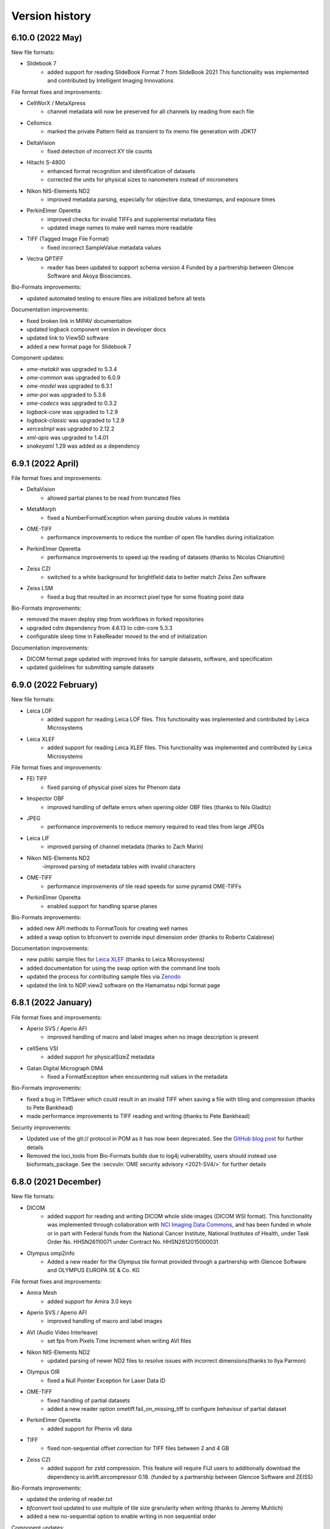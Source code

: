 Version history
===============

6.10.0 (2022 May)
-----------------

New file formats:

* Slidebook 7
   - added support for reading SlideBook Format 7 from SlideBook 2021
     This functionality was implemented and contributed by Intelligent Imaging Innovations

File format fixes and improvements:

* CellWorX / MetaXpress
   - channel metadata will now be preserved for all channels by reading from each file

* Cellomics
   - marked the private Pattern field as transient to fix memo file generation with JDK17

* DeltaVision
   - fixed detection of incorrect XY tile counts

* Hitachi S-4800
   - enhanced format recognition and identification of datasets
   - corrected the units for physical sizes to nanometers instead of micrometers

* Nikon NIS-Elements ND2
   - improved metadata parsing, especially for objective data, timestamps, and exposure times

* PerkinElmer Operetta
   - improved checks for invalid TIFFs and supplemental metadata files
   - updated image names to make well names more readable

* TIFF (Tagged Image File Format)
   - fixed incorrect SampleValue metadata values

* Vectra QPTIFF
   - reader has been updated to support schema version 4 
     Funded by a partnership between Glencoe Software and Akoya Biosciences.

Bio-Formats improvements:

* updated automated testing to ensure files are initialized before all tests

Documentation improvements:

* fixed broken link in MIPAV documentation
* updated logback component version in developer docs
* updated link to View5D software
* added a new format page for Slidebook 7

Component updates:

* `ome-metakit` was upgraded to 5.3.4
* `ome-common` was upgraded to 6.0.9
* `ome-model` was upgraded to 6.3.1
* `ome-poi` was upgraded to 5.3.6
* `ome-codecs` was upgraded to 0.3.2
* `logback-core` was upgraded to 1.2.9
* `logback-classic` was upgraded to 1.2.9
* `xercesImpl` was upgraded to 2.12.2
* `xml-apis` was upgraded to 1.4.01
* `snakeyaml` 1.29 was added as a dependency

6.9.1 (2022 April)
------------------

File format fixes and improvements:

* DeltaVision
   - allowed partial planes to be read from truncated files

* MetaMorph
   - fixed a NumberFormatException when parsing double values in metdata

* OME-TIFF
   - performance improvements to reduce the number of open file handles during initialization

* PerkinElmer Operetta
   - performance improvements to speed up the reading of datasets (thanks to Nicolas Chiaruttini)

* Zeiss CZI
   - switched to a white background for brightfield data to better match Zeiss Zen software

* Zeiss LSM
   - fixed a bug that resulted in an incorrect pixel type for some floating point data

Bio-Formats improvements:

* removed the maven deploy step from workflows in forked repositories
* upgraded cdm dependency from 4.6.13 to cdm-core 5.3.3
* configurable sleep time in FakeReader moved to the end of initialization

Documentation improvements:

* DICOM format page updated with improved links for sample datasets, software, and specification
* updated guidelines for submitting sample datasets

6.9.0 (2022 February)
---------------------

New file formats:

* Leica LOF
   - added support for reading Leica LOF files.
     This functionality was implemented and contributed by Leica Microsystems

* Leica XLEF
   - added support for reading Leica XLEF files.
     This functionality was implemented and contributed by Leica Microsystems

File format fixes and improvements:

* FEI TIFF
   - fixed parsing of physical pixel sizes for Phenom data

* Imspector OBF
   - improved handling of deflate errors when opening older OBF files (thanks to Nils Gladitz)

* JPEG
   - performance improvements to reduce memory required to read tiles from large JPEGs

* Leica LIF
   - improved parsing of channel metadata (thanks to Zach Marin)

* Nikon NIS-Elements ND2
   -improved parsing of metadata tables with invalid characters

* OME-TIFF
   - performance improvements of tile read speeds for some pyramid OME-TIFFs

* PerkinElmer Operetta
   - enabled support for handling sparse planes

Bio-Formats improvements:

* added new API methods to FormatTools for creating well names
* added a swap option to bfconvert to override input dimension order (thanks to Roberto Calabrese)

Documentation improvements:

* new public sample files for `Leica XLEF <https://downloads.openmicroscopy.org/images/Leica-XLEF/>`_ (thanks to Leica Microsystems)
* added documentation for using the swap option with the command line tools
* updated the process for contributing sample files via `Zenodo <https://zenodo.org/>`_
* updated the link to NDP.view2 software on the Hamamatsu ndpi format page


6.8.1 (2022 January)
--------------------

File format fixes and improvements:

* Aperio SVS / Aperio AFI
   - improved handling of macro and label images when no image description is present

* cellSens VSI
   - added support for physicalSizeZ metadata

* Gatan Digital Micrograph DM4
   - fixed a FormatException when encountering null values in the metadata

Bio-Formats improvements:

* fixed a bug in TiffSaver which could result in an invalid TIFF when saving a file with tiling and compression (thanks to Pete Bankhead)
* made performance improvements to TIFF reading and writing (thanks to Pete Bankhead)

Security improvements:

* Updated use of the git:// protocol in POM as it has now been deprecated. See the `GitHub blog post <https://github.blog/2021-09-01-improving-git-protocol-security-github/>`_ for further details
* Removed the loci_tools from Bio-Formats builds due to log4j vulnerability, users should instead use bioformats_package.
  See the :secvuln:`OME security advisory <2021-SV4/>` for further details

6.8.0 (2021 December)
---------------------

New file formats:

* DICOM
   - added support for reading and writing DICOM whole slide images (DICOM WSI format).
     This functionality was implemented through collaboration with 
     `NCI Imaging Data Commons <https://datacommons.cancer.gov/repository/imaging-data-commons/>`_, 
     and has been funded in whole or in part with Federal funds from the National Cancer Institute,
     National Institutes of Health, under Task Order No. HHSN26110071 under Contract No. HHSN2612015000031

* Olympus omp2info 
   - Added a new reader for the Olympus tile format 
     provided through a partnership with Glencoe Software and OLYMPUS EUROPA SE & Co. KG

File format fixes and improvements:

* Amira Mesh
   - added support for Amira 3.0 keys

* Aperio SVS / Aperio AFI
   - improved handling of macro and label images

* AVI (Audio Video Interleave)
   - set fps from Pixels Time Increment when writing AVI files

* Nikon NIS-Elements ND2
   - updated parsing of newer ND2 files to resolve issues with incorrect 
     dimensions(thanks to Ilya Parmon)

* Olympus OIR
   - fixed a Null Pointer Exception for Laser Data ID

* OME-TIFF
   - fixed handling of partial datasets
   - added a new reader option ometiff.fail_on_missing_tiff to configure behaviour of partial dataset

* PerkinElmer Operetta
   - added support for Phenix v6 data

* TIFF
   - fixed non-sequential offset correction for TIFF files between 2 and 4 GB

* Zeiss CZI
   - added support for zstd compression. This feature will require FIJI users to additionally
     download the dependency io.airlift.aircompressor 0.18. (funded by a partnership between 
     Glencoe Software and ZEISS)

Bio-Formats improvements:

* updated the ordering of reader.txt
* `bfconvert` tool updated to use multiple of tile size granularity when writing (thanks to Jeremy Muhlich)
* added a new no-sequential option to enable writing in non sequential order

Component updates:

* `jhdf5` was upgraded to 19.04.0
* `commons-lang` 2.6 was added as a dependency
* `aircompressor` 0.18 was added as a dependency

Documentation improvements:

* updated page for using Bio-Formats in Python to add links for 
  AICSImageIO and PyImageJ (thanks to Curtis Rueden)

6.7.0 (2021 August)
-------------------

File format fixes and improvements:

* cellSens VSI
   - corrected offset checking to prevent seeking beyond EOF

* Deltavision
   - fixed a bug which resulted in an IndexOutOfBoundsException

* Hamamatsu ndpis
   - added support for channel names from NDP Shading Data

* Nikon NIS-Elements ND2
   - improved parsing of timestamp values (thanks to Ilya Parmon)
   - improved parsing of channel names and colors

* Olympus FluoView FV1000
   - fixed a bug with the handling of filter indexes

* OME-TIFF
   - resolution annotations now removed when resolutions are flattened
   - fixed handling of filesets with BinaryOnly across multiple folders

* PerkinElmer Operetta
   - channel colors now populated using emission wavelength

* TIFF
   - added support for Deflate compressed tiles/strips with lsb2msb order
   - prioritised units from TIFF tag over those from ImageJ comment

* Zeiss CZI
   - plates will now be correctly detected
   - added a new reader option ``zeissczi.relative_positions`` which when set to true 
     will change the PositionX and PositionY values stored in OME-XML to the pixel 
     position instead of the absolute physical stage position
   - added a new reader option ``zeissczi.trim_dimensions`` which when set to true will 
     use the pixel block metadata to trim XY dimensions to match those reported in ZEN

Bio-Formats improvements:
 
* the pattern reader now supports populating channel names from pattern tokens
* the channel filler will correctly reset bits per pixel if a lookup table is applied
* existing reader options are now registered in getAvailableOptions command
* improved performance of OME-XML validation (thanks to Nils Gladitz)
* added unit tests for the upgrade of custom attributes in OME-XML transforms

Documentation improvements:

* updated link to a 2005 publication about the OME data model
* bumped low level components `logback-core` and `logback-classic` to 1.2.0
* updated the licensing for BDV, KLB and CellH5 readers to BSD
* added documentation for additional reader options
* fixed a number of broken links

The below have been relicensed under the more permissive BSD-2 clause:

* Big Data Viewer reader
* Keller Lab Block reader
* CellH5 reader
* JHDF service
* Bio-Formats GNU Octave package
* Bio-Formats MATLAB functions

Component updates:

* `ome-model` was upgraded to 6.2.3
* `ome-common` was upgraded to 6.0.7
* `ome-poi` was upgraded to 5.3.4
* `ome-codecs` was upgraded to 0.3.1
* `ome-metakit` was upgraded to 5.3.3
* `logback` was upgraded to 1.2.0


6.6.1 (2021 March)
------------------

File format fixes and improvements:

* CV7000
   - fixed the channel-wise ordering of planes. The implementation changes to channel mapping 
     will require existing memo files to be regenerated for CV7000 datasets

* Hamamatsu NDPIS
   - transmittance values will now be used to pick valid channels if no wavelength present

* Leica SCN
   - updated position units from reference frame to nm
   - original metadata now populated correctly for all series 

* MetaMorph Stack
   - support added for parsing `NDInfoFile Version` to determined correct file suffix
   - improved detection of companion binary files

* MetaXpress
   - improved detection of thumbnail paths

* Nikon NIS-Elements ND2
   - made performance improvements to reduce memory usage when reading large datasets

* Olympus OIR
   - fixed a bug which resulted in blank planes when XML blocks end with CRLF

Documentation improvements:

* updated `bfconvert` documentation for using pattern string on Windows 
  (thanks to Nathanael Reveal)
* added a Fiji usage note to the Tecan Spark Cyto Workspace format page
* added references to the public Imaris IMS format specification page

Bio-Formats improvements:

* added support for `ChannelName` in Fake series tables


6.6.0 (2020 December)
---------------------

New file formats:

* Tecan Spark Cyto Workspace
   - Added a new reader for Tecan Spark Cyto workspace files, provided through a collaboration 
     between Tecan Trading and Glencoe Software

File format fixes and improvements:

* Applied Precision CellWorX / MetaXpress
   - support for CellWorX and MetaXpress has now been split into separate readers

* BD Pathway
   - plate row and column dimensions now being populated

* Bitmap
   - fixed offset calculation for files larger than 2 GB

* Cellomics
   - channel data now being parsed from companion .mdb file
   - corrected Plate/Well/Image mappings for sparse plates
   - plate size now calculated using the maximum row/column index
   - plate row and column dimensions now being populated

* Gatan Digital Micrograph DM4
   - fixed support for montages with single Z dimensions

* MetaMorph Stack
   - corrected laser indexes for multi series datasets

* MIAS (Maia Scientific)
   - plate row and column dimensions now being populated

* Nikon NIS-Elements ND2
   - fixed a null pointer exception when parsing metadata key value pairs

* Olympus ScanR
   - added functionality to handle missing wells through a new option ``scanr.skip_missing_wells``.
     By default the option is set to true and missing wells are skipped

* Olympus SIS TIFF
   - corrected parsing of pixel size values (thanks to Stephan Wagner-Conrad)
   - removed trailing null byte from imageName and channelName
   - improved formatting of the image reader

* PerkinElmer Opera Flex
   - plate row and column dimensions now being populated

* PerkinElmer Operetta
   - updated metadata files logic to skip plate folders

* PNG (Portable Network Graphics)
   - fixed an issue which resulted in a hanging call to `openBytes`

* Zeiss CZI
   - scene number is now correctly padded and indexes begin at 1

* Zeiss LSM
   - improved handling of cached plane variables

Documentation improvements:

* added new `OME-TIFF plate companion sample files <https://downloads.openmicroscopy.org/images/OME-TIFF/2016-06/plate-companion/>`_
* references to image index in the API documentation have been updated to plane index
* updated various links to follow the LOCI site migration
* fixed broken Javadoc links
* removed outdated references to mailing lists

Component updates:

* `ome-model` was upgraded to 6.2.2
* `ome-common` was upgraded to 6.0.6
* Memoizer version has been incremented meaning previous memo files are invalidated and 
  will be regenerated
* `kryo` dependency updated to 4.0.2
* Added new `sqlite-jdbc` version 3.28.0 dependency for the Tecan Spark Cyto Workspace format

Bio-Formats improvements:

* removed automatic file stitching from format reader tests
* improved stringency of ChannelName and ImageName testing
* improved reader detection for image conversion testing
* reviewed all instances of whitelist/blacklist
* introduced support for GitHub Actions
* improved handling of DynamicMetadataOptions on Windows
* introduced the ability to set metadata options using a `.bfoptions` file
* test-suite updated to handle new `.bfoptions` file


6.5.1 (2020 July)
-----------------

File format fixes and improvements:

* Aperio SVS / Aperio AFI
   - fixed a Null Pointer Exception when exposure time is not defined

* Big Data Viewer
   - corrected series indexes for non flattened multi resolution images

* Cellomics
   - physical sizes are now set for all series rather than just the first

* Imspector OBF
   - file format version and stack version are now recorded as part of global metadata

* MetaMorph
   - improved wavelength parsing using Metamorph XML or original metadata

* Mikroscan TIFF
   - stricter format recognition now used to prevent erroneous use of the reader

* Ventana BIF
   - added support for LEFT overlap direction (thanks to Joan Gibert)

* Zeiss CZI
   - fixed a bug to ensure Channel Illumination Type is not overridden by display settings

Documentation improvements:

* added link from OME-TIFF page to commercial partners page
* updated links for Biplane to now use Oxford Instruments
* fixed a number of broken hyperlinks in documentation

Component updates:

* `jxrlib` was upgraded to 0.2.4

Bio-Formats improvements:

* fixed a bug in `bfconvert` for multi-series files with varying image sizes
* removed the logging OMERO IDs passed to FormatReader and ImageReader


6.5.0 (2020 April)
------------------

File format fixes and improvements:

* Big Data Viewer
   - improved performance of tiled reading

* DeltaVision
   - implemented additional sanity check to header to ensure correct panel count

* DICOM
   - improved performance of initialization of multi-file datasets. Files spread across multiple 
     directories are now handled by a DICOMDIR file that groups the dataset

* Imspector OBF
   - added support for OBF Version 6 stacks (thanks to Nils Gladitz)
   - added support for OBF Version 4 stack flush points (thanks to Nils Gladitz)

* MetaMorph
   - ensured dimension metadata read from tags and/or .nd file rather than allowing the underlying 
     TIFF reader to treat each IFD as a series

* MetaXpress 
   - added support for single site HCS variant

* Zeiss CZI
   - fixed the position count when only one position is present and the starting index is greater than 0

* Various Readers
   - reviewed and updated readers to prevent potential cases of integer overflow

OME-Model updates:

* version of ``OME-Model`` has been updated to 6.1.0
* added support for Python 3.8 and make code-generation Python 3 only (thanks to Roger Leigh)
* added getters and setters for OME@Creator attribute for ome.xml metadata interfaces and implementations 
  (thanks to Nils Gladitz)
* removed unmaintained C++ OME-XML implementation (thanks to Roger Leigh)
* updated code-generation for building on Python 3.6, 3.7 (thanks to Roger Leigh)
* uncapped the Sphinx version for OME-Model documentation

Documentation improvements:

* fixed a number of broken links within the documentation
* added a new format page for MetaXpress
* added a reference to public OBF sample images in the format page

6.4.0 (2020 March)
------------------

File format fixes and improvements:

* Applied Precision CellWorX
   - added support for multiple Z sections

* DeltaVision
   - added and updated objective metadata based on values from softWoRx 7.2.0 (thanks to David Pinto)

* Hamamatsu NDPI
   - added support for JPEG-XR compression
   - added full support for files larger than 4 GB
   - improved support for a number of additional metadata tags
   - the Hamamatsu NDPI reader improvements are provided via work from Glencoe Software Inc.

* InCell
   - inverted Y coordinate in plane/field positions to correct stitching of tiles

* PerkinElmer Vectra QPTIFF
   - plane position values will now be populated on OME-XML

* TIFF
   - values for XPosition and YPosition in original metadata will now be more accurately stored as doubles
   - implemented a fix to prevent integer overflow when reading from a large tile greater than 2 GB

* Ventana BIF
   - improved handling of physical sizes for pre-stitched TIFFs

* Zeiss CZI
   - added a fix for uncompressed pixels incorrectly flagged as JPEG-XR
   - fixed a bug so that line-scans are now read correctly (thanks to Stephan Wagner-Conrad)
   - improved parsing of detector metadata

Bio-Formats tools improvements:

* added a new ``nobigtiff`` option to ``bfconvert`` to disable automatic switching to BigTiff based upon the 
  number of pixel bytes (TIFF files larger than 4GB). This may be useful when converting using a compression 
  codec so that the output file size is less than 4GB
* fixed a bug in ``xmlvalid`` tool to properly handle lowercasing of file names
* added new bfGetPlaneAtZCT function to MATLAB toolbox to retrieve a particular plane at a ZCT coordinate 
  (thanks to Mark Kittisopikul)
* added a new bfTestInRange helper function to MATLAB toolbox with improved performance and error handling 
  (thanks to Mark Kittisopikul)
* fixed a bug when using ``bfconvert`` on multi-series files with only a single timepoint, channel or Z slice selected

Bio-Formats API updates:

* version of ``jxrlib`` has been updated to 0.2.2
* version of ``ome-codecs`` has been updated to 0.3.0 which includes performance upgrades for 
  LZW compression (thanks to Alexander Popiel)
* moved JPEG-XR codec and service from ``formats-gpl`` to ``formats-bsd`` component
* TiffParser and TiffSaver have now been updated to implement Closeable
* added a documentation note to use one IFD instance per plane with ``saveBytes`` in ``TiffWriter``
* FormatWriter will now create output file's parent directory if needed
* FakeReader now allows for DeltaT to be set in INI file
* FakeReader now handles INI files in plates created by ``mkfake``
* fixed a number of deprecation warnings in various readers

6.3.1 (2019 December)
---------------------

File format fixes and improvements:

* ICS (Image Cytometry Standard)
   - prevented a potential error when writing ICS files with physical units which could not be converted

* Imspector OBF
   - fixed a bug with incorrect dimensions being parsed for some Imspector OBF files

* Leica LAS AF LIF (Leica Image File Format)
   - fixed a NullPointerException in some variants of the LIF file format

* TIFF
   - improved the performance of tiled writing

* Zeiss CZI
   - fixed issues with tile stitching and position size

Bio-Formats tools improvements:

* fixed a potential NullPointerException in SpringUtilities for Bio-Formats plugins (thanks to July Chen)
* updated URL for fetching ImageJ upgrades in ``ijview``
* fixed the XY coordinates for cropped images in ``bfconvert``
* fixed a bug when using a cropped multi-series file in ``bfconvert`` (thanks to Matthieu Moisse)
* fixed issues in ``bfconvert`` when writing separate tiles with additional options
* added documentation of tile output patterns to utility help in ``bfconvert``


6.3.0 (2019 October)
--------------------

File format fixes and improvements:

* Big Data Viewer
   - added support for parsing of physical sizes

* DeltaVision
   - added a new RCPNL reader which is a variant and split out of the DeltaVision format

* Hamamatsu NDPI
   - fixed population of the nominal magnification from the SourceLens TIFF tag

* ICS (Image Cytometry Standard)
   - fixed a bug when using tiles to read files from SVI-Huygens

* Imspector OBF
   - fixed an `IndexOutOfBoundsException` exception when using `DummyMetadata` (thanks to Nils Gladitz)

* JPEG 2000
   - added support for sub-resolutions

* Leica LIF
   - updated to parse attachments to determine if XY positions should be flipped or swapped

* MetaMorph
   - improved file name construction and plate detection logic

* Nikon ND2
   - updated to use floating point for 32 bit values

* OME-TIFF
   - reduced memory usage when reading files and memo file size for cached files

* PerkinElmer Operetta
   - improved handling of empty fields to prevent series from having X or Y set to 0

API updates:

* added `overwriteIFDValue` signature that takes an IFD offset to `TiffSaver`
* added a new `getRequiredDirectories` method to `FormatTools`
* new `FakeReader` keys added for `sleepOpenBytes` and `sleepInitFile`

Build updates:

* updated deployment mechanism for SNAPSHOT and Release to use Travis CI
* increased the strictness of AcquisitionDate checks in `FormatReaderTest`
* improved test coverage of companion file datasets

Component updates:

* `ome-common` was upgraded to 6.0.4
* updated `DateTools` to attempt to parse invalid dates with `Locale.US` 
* `DateTools` documentation updated to clarify expected units for timestamp passed to convertDate

Documentation improvements:

* added documentation for sleep options when generating test images
* fixed broken external links in documentation
* corrected suffixes used for JPEG 2000


6.2.1 (2019 August)
-------------------

File format fixes and improvements:

* Applied Precision CellWorX
   - corrected plane positions for series index > 0 rather than reusing positions from the first series

* DeltaVision
   - added objective info for new Applied Precision 100X/1.4 lensID
   - updated so that date from dv file will override log file date to avoid locale-dependent dates

* Leica LAS AF LIF (Leica Image File Format)
   - fixed units and indexing for tile-based plane positions

* TIFF
   - fixed a potential exception in MinimalTiffReader when the TIFF is stored using very 
     large tile/strip dimensions

* Zeiss CZI
   - fixed a potential index out of bounds exception when populating positions

Bug fixes and improvements:

* `bfconvert` has been updated so that when the dimensions of a sub-resolution are smaller than the 
  requested tile size then they default to the size of the sub-resolution

* fixed a bug in the execution of `bfsave` in the GNU Octave environment

Codec updates:

* `ome-codecs` was upgraded to 0.2.5

* JPEG codec updated to reduce decompression time for 8-bit RGB images

* Huffman codec updated to allow the decoding tree to go all the way down to the 16-bit depth required 
  by the standard (thanks to Aaron Avery)

* Lossless JPEG codec updated to provide better compliance with the LJPEG standard (thanks to Aaron Avery)

Documentation improvements:

* added instructions for building Bio-Formats with IntelliJ IDEA
* corrected command-line tools documentation for the novalid and noncore options
* updated broken links to Barre's Medical Imaging Samples
* updated the imagej.net link for Zeiss LSM toolbox plugin
* added links to public sample files for the following formats: 
   - `Big Data Viewer <https://downloads.openmicroscopy.org/images/BDV/>`_
   - `CellWorX <https://downloads.openmicroscopy.org/images/CellWorX/>`_
   - `CellH5 <https://downloads.openmicroscopy.org/images/CellH5/>`_
   - `PerkinElmer Opera Flex <https://downloads.openmicroscopy.org/images/Flex/>`_
   - `Gatan DM3 <https://downloads.openmicroscopy.org/images/Gatan/>`_
   - `Image Cytometry Standard <https://downloads.openmicroscopy.org/images/ICS/>`_
   - `Keller Lab Block <https://downloads.openmicroscopy.org/images/KLB/>`_
   - `PerkinElmer Columbus <https://downloads.openmicroscopy.org/images/PerkinElmer-Columbus/>`_
   - `Ventana BIF <https://downloads.openmicroscopy.org/images/Ventana/>`_
   - `Zeiss-CZI <https://downloads.openmicroscopy.org/images/Zeiss-CZI/>`_


6.2.0 (2019 July)
-----------------

New file formats:

* Mikroscan TIFF
   - a new reader for Mikroscan TIFF files has been contributed with thanks to 
     Jim Crowe, Mikroscan Technologies, Inc.

* Ventana BIF
   - added a new reader for Ventana BIF files which has been commissioned via Glencoe Software

File format fixes and improvements:

* Cellomics
   - fixed indexing for plates with a single well or missing fields

* DeltaVision
   - added support for the reading of the new panel count field 
     (provided through a collaboration between GE Healthcare and Glencoe Software Inc.)

* PerkinElmer Operetta
   - images with smaller XY dimensions than all other TIFF files in dataset will now be padded

* TIFF
   - updated functionality for overwriting IFD values to ensure that previous value 
     is completely overwritten and no orphaned tags are left

* Zeiss CZI
   - expanded support for auto-stitching of tiles

Bug fixes and improvements:

* added ``-cache``, ``-cache-dir`` and ``-no-sas`` options to ``bfconvert`` tool

* deprecated broken TRUNK and DAILY builds from upgrade checker

* disabled Oracle JDK from Travis CI checks

Documentation improvements:

* fixed broken link for discontinued Dcraw software

* updated links for Zeiss formats

6.1.1 (2019 June)
-----------------

File format fixes and improvements:

* DeltaVision
   - added new lens definitions associated with `rcpnl` files

* Gatan Digital Micrograph (DM3/DM4)
   - now parsing the `Montage` tag to determine if tiles are present

* Leica LAS AF LIF (Leica Image File Format)
   - added fix to correctly read scale from polygon regions of interest (thanks to Sean Warren)

* PerkinElmer Columbus 
   - improved handling of truncated TIFF files to return blank planes

* PerkinElmer Opera Flex
   - plate barcodes are now used to improve grouping and handling of truncated files

* TIFF (Tagged Image File Format)
   - improved parsing times for images stored as uncompressed contiguous strips

* Zeiss CZI
   - improved plane position metadata for many CZI datasets

Automated test changes:

* format reader tests have been updated to handle PerkinElmer Columbus 
  datasets with flex files

Documentation improvements:

* added help for missing options in ``bfconvert`` command line tool

6.1.0 (2019 May)
----------------

New file formats:

* BDV
   - added a new reader for Big Data Viewer files

File format fixes and improvements:

* Applied Precision CellWorX
   - improved handling of thumbnail files

* DeltaVision
   - updated handling of `rcpnl` files to treat each file as a single timepoint

* FakeReader
   - removed `header` key from original metadata

* Hamamatsu VMS
   - removed `header` key from original metadata

* Hitachi S-4800
   - removed `header` key from original metadata

* ICS (Image Cytometry Standard)
   - fixed an issue reading .ics/.ids files written by SVI Huygens (thanks to Jan Eglinger)

* Imaris IMS
   - fixed issues with newer files which had been failing due to older `netcdf` version

* JPEG
   - improved the reading of EXIF data

* Lambert Instruments FLIM
   - added support for packed UINT12 datatype (thanks to Johan Herz)

* LEO
   - fixed a bug with the parsing of physical sizes
   - improved support for additional global metadata fields

* Olympus OIR
   - fixed a bug which would show empty pixels when more than 1000 timepoints

Automated test changes:

* added additional tests for HCS/SPW datasets to ensure Plate, PlateAcquisition, Well, 
  WellSample, and WellSample position values are configured where present
* added a new `file-leak-detector` test to flag potential memory leaks

Bio-Formats API changes:

* ``ImageConverter`` as used in ``bfconvert`` command line tool is now public
* made ``ImageReader`` more defensive against exceptions thrown when determining reader type
* fixed an issue when performing a non-sequential write for multi-resolution TIFF files

Component changes:

* `ome-common` was upgraded to 6.0.3
* `perf4j` was upgraded to 0.9.16
* removed `Guava` dependency which will be pulled transitively from the 
  upstream `ome-common` dependency
* `jhdf5` was upgraded to 14.12.6
* `metadata-extractor` was upgraded to 2.11.0
* `xercesImpl` version 2.8.1 was added as it is no longer a dependency of `metadata-extractor`
* `netcdf` was upgraded to 4.6.13

6.0.1 (2019 March)
------------------

File format fixes and improvements:

* cellSens VSI
   - improved tag parsing resulting in fixes for missing or incorrect metadata

* Hamamatsu ndpi
   - improved handling of variants where a constituent NDPI has no wavelength

* LaVision Imspector
   - fixed a potential NullPointerException when 'xyz-Table Z Resolution' is false

* NRRD (Nearly Raw Raster Data)
   - added support for raw GZIP-compressed data files

* Olympus OIR
   - fix to ensure file path is normalized which fixes detection on Windows

* TIFF
   - improved handling of direct tile copying to prevent invalid images
   - improved handling of tiles in scenarios of an invalid offset or byte count of 0

Documentation improvements:
   - added documentation for -noflat option to the showinf and bfconvert users pages
   - updated recommended minimal MATLAB version to R2017b
   - documented support for MATLAB versions prior to R2017b
   - links to MicroCT public datasets now point to the public archive rather than directly 
     to the zip file

6.0.0 (2019 February)
---------------------

Bio-Formats API changes:

* Java 8 is now the minimum supported version
* Sub-resolution reading:

   - added ``MetadataList`` and ``CoreMetadataList`` classes
   - added a new ``SubResolutionFormatReader`` abstract class for handling
     pyramidal format readers
   - updated all pyramid format readers to use ``SubResolutionFormatReader``
   - deprecated ``getCoreMetadataList``, ``seriesToCoreIndex``, 
     ``coreIndexToSeries``, ``getCoreIndex`` and ``setCoreIndex`` in
     ``IFormatWriter``
* Added a new ``IPyramidHandler`` interface with the resolution getter methods
* Sub-resolution writing changes:

   - ``IFormatWriter`` now extends ``IPyramidHandler`` (breaking)
   - added ``setResolutions`` and ``getResolutions`` methods to
     ``IFormatWriter`` (breaking)
   - added examples of using the sub-resolution writing API
* Tiled writing API changes:

   - updated ``IFormatWriter`` to use ``setTileSizeX(0)`` and
     ``setTileSizeY(0)`` as a way to disable tiling (breaking)
   - updated ``FormatWriter`` set 0 as the default values of ``getTileSizeX()``
     and ``getTileSizeY`` (breaking)
* ``IFormatWriter.getCompressionTypes`` now returns the types for the selected
  writer only
* Metadata handling:

   - added getter methods to ``MetadataTools`` for retrieving OME
     enumerations by value
   - deprecated OME enumeration getter methods in ``FormatReader``
* Refactor ``FilePatternReader`` logic in a new ``WrappedReader`` abstract class

New file formats:

* KLB

   - added a new reader for Keller Lab Block (KLB) files

* CV7000

   - added a new reader for Yokogawa CV7000 datasets

* GE MicroCT

   - added a new reader for GE MicroCT datasets

File format fixes and improvements:

* Aperio SVS/AFI

   - removed pyramidal resolutions of mismatching pixel types
   - fixed exposure times, improved image naming of AFI datasets
   - displayed original metadata keys for each channel of AFI datasets
   - added support for multiple Z sections

* DICOM

   - improved file grouping and file-to-series mapping for multi-file datasets

* Fake

   - added support for multi-resolution test images
   - now populating WellSample positions when present using Plane data

* Gatan Digital Micrograph

   - adjusted endianness and record byte count for long values
   - allowed ROIs to be stored in DocumentObjectList groups
   - no longer creating an empty ROI when an unsupported shape type is encountered

* Image Pro

   - added support for Image Pro Plus .ips set

* GE InCell

   - added support for parsing minimum and maximum pixel values

* Lambert Instruments FLIM

   - fixed an integer overflow error with large files (thanks to Rolf Harkes)

* Leica LIF

   - unified metadata parsing to use ``DataTools.parseDouble``

* Leica SCN

   - improved support for Versa datasets

* Micro-Manager

   - improved handling of very large :file:`*_metadata.txt` files
   - prevented ``NumberFormatException`` for invalid double values
   - add support for parsing `ChannelColor` from :file:`*_metadata.txt` files

* Metamorph

   - added support for multi-dimensional .scan dataset created from
     Scan Slide (thanks to Jeremy Muhlich)

* MRC (Medical Research Council)

   - fixed endian detection for old-style headers

* Nikon ND2

   - prevented integer overflow when reading chunkmaps from files larger than
     2GB
   - fixed handling of duplicate and incomplete exposure time lists
   - fixed chunk map handling when CustomData blocks are between ImageDataSeqs

* OME-TIFF

   - added support for reading OME-TIFF with pyramidal resolutions stored as
     SubIFDs
   - added support for writing OME-TIFF with pyramidal resolutions
   - added support for companion OME-TIFF filesets where TIFF does not link
     back to the metadata file
   - improved handling of missing planes in TiffData

* PerkinElmer Operetta

   - improved support to handle datasets generated by the Harmony software

* TIFF

   - split IFDs into separate series if the dimensions or pixel type mismatch
   - restricted use case for legacy TIFF JAI reader
   - fixed a bug with FillOrder which resulted in 0 pixel values

* Zeiss CZI

   - reduced duplicate original metadata when reading a pyramid file

* Zeiss TIFF

   - added support for AVI files acquired with Keyence software

* Zeiss ZVI

   - reuse stream for sequential calls to ``openBytes`` on the same plane

* updated all pyramidal format readers to consume ``SubResolutionReader``
* updated all readers to consume ``MetadataTools`` getter to retrieve enumerations
* reviewed all readers and plugins to close open instances of
  ``RandomAccessInputStream``
* fixed some deprecation warnings in a number of readers
* for RGB images using ``ChannelSeparator`` all channel metadata is now copied instead of just names

ImageJ plugin improvements:

* updated the updater message in the Fiji plugin (thanks to Jan Eglinger)
* disabled LUT writing for any plane that has a default grayscale lookup table
* added macro option to always skip LUT writing

MATLAB toolbox improvements:

* improved performance of bfGetPlane by removing an unnecessary data copy (thanks to Cris Luengo)

Command-line tools improvements:

* ``bfconvert`` utility

   - added ``-no-flat`` option to the command-line tools to convert files with 
     sub-resolutions
   - added ``-pyramid-scale`` and ``-pyramid-resolutions`` options to
     generate sub-resolutions during conversion
   - removed ``Plate`` elements when ``-series`` is passed as an option
   - extended usage to describe available formats, extensions and compressions

* ``xmlvalid`` utility

   - added new ``validate`` methods to ``loci.formats.tools.XMLValidate`` returning
     the validation status
   - added a return code to ``xmlvalid``


Component changes:

* `ome-common` was upgraded to 6.0.0
* `ome-codecs` was upgraded to 0.2.3
* `ome-model` was upgraded to 6.0.0

Automated test changes:

* added ``testng.allow-missing`` property allowing to skip unconfigured filesets
* added ``testUnflattenedSaneOMEXML`` to compare series count to OME-XML images
  count when resolution flattening is disabled
* added ``test-equivalent`` target to compare pixel data between two files
* added support for storing resolution index and resolution count in the
  configuration files used for automated testing
* tests now fail when a configured file throws UnknownFormatException

Documentation improvements:

* fixed the :command:`xmlvalid` documentation page (thanks to Kouichi C. Nakamura)
* improved the memory section of the MATLAB documentation page (thanks to Kouichi C. Nakamura)
* extended ``IFormatReader`` Javadocs to reflect the reader guide
* added reference to current Adobe TIFF specification
* switched to image.sc as the reference location for public feedback

5.9.2 (2018 September 03)
-------------------------

File format fixes and improvements:

* AVI
   - added support for AVI files acquired with Keyence software
* Gatan
   - fixed a bug when reading a file with an empty tag of type 23
* Deltavision
   - extended the objective metadata support (thanks to David Pinto)
* MRC
   - fixed the reading of MRC files generated with FEI EPU software
* Zeiss LSM
   - improved the channel color detection for SIM data

Component changes:

All OME dependencies were upgraded mostly with build changes and documentation
improvements:

* ome-common was upgraded from 5.3.2 to 5.3.6
* ome-poi was upgraded from 5.3.1 to 5.3.3
* ome-mdbtools was upgraded from 5.3.1 to 5.3.3
* ome-jai was upgraded from 0.1.0 to 0.1.3
* ome-codecs was upgraded from 0.2.0 to 0.2.2
* ome-stubs was upgraded from 5.3.0 to 5.3.2
* ome-model was upgraded from 5.5.4 to 5.6.3

Documentation improvements:

* added links to public sample files for Imaris IMS, DICOM, Leica-SCN, LEO, MRC, PNG, TIFF and Trestle formats

5.9.1 (2018 August 14)
----------------------

File format fixes and improvements:

* Olympus OIR
   - fixed a bug to prevent incorrect files from being read when multiple datasets are in 
     the same location
* LEO
   - updated parsing of metadata values for image pixel size, working distance, filament, EHT 
     and date (thanks to David Mankus)
* DeltaVision
   - reader can now detect up to 12 channels
* Micro-Manager
   - now logs a warning when an image is acquired with an unsupported version

Documentation improvements:

* added QuPath to the list of visualization and analysis applications
* updated the link to the i3dcore library
* updated the link to Slidebook
* improved MATLAB documentation with information on Java heap memory preferences (thanks to Kouichi C. Nakamura)
* corrected a number of permanently redirected URLs in the component and format pages

5.9.0 (2018 July 3)
-------------------

File format fixes and improvements:

* MetaMorph
   - fixed a ``NullPointerException`` when a stage label is not present
   - ensured that reported domain is now consistent with the existence of a Plate in OME-XML
   - fixed Metamorph RGB series channel count (thanks to Jeremy Muhlich)
* Leica LIF
   - improved handling of dimension order for non-RGB channels
* Imspector OBF
   - added support for FLIM datasets
* Inveon
   - updated to attempt to locate renamed data files
* Volocity
   - expanded image names to include the stack parent names
* Olympus OIR
   - added a fix for slow tag reading and a potential infinite loop
* TIFF
   - added support in ``TiffWriter`` for the writing of DEFLATE (zlib) compression
   - deprecated ``getIFDs()`` in ``TiffParser`` and added ``getMainIFDs()`` and ``getSubIFDs()``
* Zeiss CZI
   - fixed an issue with big images when tiling is present but a pyramid is not
* Nikon NIS-Elements ND2
   - prevented integer overflow exception when reading a tile from a large image
* Amersham Biosciences Gel
   - prevented overflow issue when reading unsigned integer values
* Cellomics
   - fixed indexing when the field counts are variable
* Trestle
   - updated to ensure consistent ordering of used files

Bug fixes and improvements:

* enabled building and testing with Java 9 and 10
* added CI testing with Java 10 on AppVeyor and Travis
* removed Java 7 from Appveyor matrix
* updated a number of Maven plugins to current versions
* corrected warnings in Maven configuration in sub-components 
* added a warning to clarify the behavior when passing metadata with ``dimensionOrder`` in ``bfsave`` as 
  part of the Bio-Formats MATLAB toolbox (thanks to Jonathan Armond)
* improved robustness in the detection of patterns as part of the file stitching
* fixed a bug relating to dimension order in the Bio-Formats plugins Exporter
* fixed download URLs in Bio-Formats command-line tools
* updated use of ``static final`` to match Oracle's recommendations and convention
* disabled upgrade checker when running unit tests
* added support to data repo test suite for unconfigured tests

Documentation improvements:

* fixed unstable links flagged by automated link checking
* begun adding testing for breakages to memo files
* clarified ordering expectation in ``getUsedFiles`` Javadocs
* added documentation for dimensionOrder in bfsave with the :doc:`MATLAB toolbox </developers/matlab-dev>`
* fixed broken links in previous release notes
* expanded documentation for command-line tools to cover undocumented :doc:`options </users/comlinetools/display>` 
  and :doc:`environment variables </users/comlinetools/index>`
* added a new license/copyright section to the :doc:`About Bio-Formats </about/index>` page
* updated the public format page for the Vectra QPTIFF format 

5.8.2 (2018 April 23)
---------------------

File format fixes and improvements:

* JPEG
   - large images with no restart markers now revert to using ``DefaultJPEGReader`` for improved decoding
* Micro-Manager
   - when available ``PositionName`` will be parsed and used as the image name
* Hamamatsu ndpi
   - updated image names to be more meaningful when resolutions are not flattened
* InCell 2000/6000
   - fixed an ``IllegalArgumentException`` and improved well and field indexing
* AVI
   - fixed a bug with padding for RGB images
* NIfTI
   - the ``nDimensions`` field is now used to read additional dimensions when size is greater than 4
* PerkinElmer Opera Flex
   - fixed a bug which resulted in an incorrect field count
* Zeiss CZI
   - improved handling of files with no extension

Bug fixes and improvements:

* an error message is now logged by ``ImageReader`` when finding a reader for an empty file
* added a new protected helper method to ``Memoizer`` to check if a directory is writable
* improved the rounding of ``PlanePosition`` values for data repo configuration testing
* prevented a null pointer exception when retrieving plane exposure time using Bio-Formats ImageJ 
  macro extensions
* updated ``MinMaxCalculator`` to account for unflattened multi resolution images

Documentation improvements:

* decoupled the Bio-Formats documentation to the new 
  `ome/bio-formats-documentation GitHub repository <https://github.com/ome/bio-formats-documentation>`_
* updated :doc:`Adding format/reader documentation </developers/format-documentation>` for the new 
  decoupled workflow
* improved link checking in automated builds

5.8.1 (2018 March 22)
---------------------

File format fixes and improvements:

* TIFF
   - updated TiffWriter so that planes will no longer be split when using non-standard
     SamplesPerPixel e.g. images with 2 or 4 samples per pixel. This will ensure the ``TiffData``
     elements represent the structure specified by the user. If users wish to split planes the 
     ``ChannelSeparator`` and ``bfconvert`` provide the means to do this explicitly
   - updated TiffWriter to use the correct logic for index checking when writing tiled images
   - fixed a ``ClassCastException`` when the ``NEW_SUBFILE_TYPE`` tag has a non-standard type
     or count such that the value is not inlined
   - updated to also check the last IFD for an ImageJ comment in the scenario that the image has 
     been processed by other software
* NRRD (Nearly Raw Raster Data)
   - added support for ``space directions`` and ``space units`` fields added in version 4
* Evotec/PerkinElmer Opera Flex
   - updated to read rather than calculate image offsets when a single tile is used

Bug fixes and improvements:

* limited the number of exceptions in the Bio-Formats plugins exporter when an unsupported pixel 
  type is found
* fake test images now allow for per-plane ExposureTime{X,Y,Z} and Position{X,Y,Z} keys in the INI file
  (for further details see the documentation for :doc:`Generating test images </developers/generating-test-images>`)
* file patterns now have expanded support for multi-channel pyramids, allowing for the matching of 
  at least two channels rather than three, and the stitching of files containing a pyramid has also been fixed

Documentation improvements:

* improved testing of external links

5.8.0 (2018 February 21)
------------------------

New file formats:

* Ionpath MIBI
   - added a new reader to support the reading of Ionpath Multiplexed Ion Beam Imaging (MIBI)
     files (thanks to Rachel Finck)
* PerkinElmer Vectra QPTIFF
   - added support for PerkinElmer Vectra QPTIFF files (The QPTIFF Bio-Formats reader is provided 
     through a collaboration between PerkinElmer, Inc and Glencoe Software Inc.)

File format fixes and improvements:

* cellSens VSI
   - added support for lossless JPEG compression
* Imspector OBF
   - improved the parsing of OBF files with embedded OME-XML metadata (thanks to Bjoern Thiel)
* Leica LIF
   - companion metadata files are now attached if present
* Micro-Manager
   - fixed a bug related to the parsing of the metadata closing block
* NRRD (Nearly Raw Raster Data)
   - added support for GZIP pixel stream contained within a .nrrd file
* Olympus OIR
   - added support for multi-file datasets
* OME-TIFF
   - when files are ungrouped the dimensions are corrected by checking the indexes for each
     associated TiffData
* PerkinElmer Operetta
   - added support for additional metadata fields such as ``Instrument``, ``Wavelength``
     and ``Exposure time``
* TIFF
   - fixed a bug when printing IFD values of type ``OnDemandLongArray``
   - fixed a bug when writing tile sizes for multi-series images
* Zeiss CZI
   - when Z positions are not enumerated then values are calculated from a Z step
   - metadata for DisplaySetting will now be preserved in the original metadata table

Bug fixes and improvements:

* removed unused ScreenReader in preparation for migrating it to be an external reader
* fixed a bug with the generation of thumbnails in Bio-Formats plugins
* updated the Maven POM to unify component version property names
* tile size is now reported in the core metadata when using the showinf tool
* added ``setFilePatternIds`` to ``ImporterOptions`` for use with Bio-Formats plugins
* improved the precision of format identification for MRC, I2I, and Zeiss LSM

Documentation improvements:

* fixed and updated a number of external documentation links
* added links to `public NRRD samples <https://downloads.openmicroscopy.org/images/NRRD/>`_

5.7.3 (2018 January 11)
-----------------------

File format fixes and improvements:

* TIFF
   - fixed a NullPointerException when reading a TIFF file from the root system directory
   - improved support for large images that are stored as a single uncompressed tile with 
     multiple interleaved channels
* MRC (Medical Research Council)
   - added support in original metadata for the fields ``ISPG`` and ``Is data cube``
* TillPhotonics TillVision
   - directory listings for .pst files are now sorted
* MetaMorph
   - directory listings are now sorted during file initialization
* Amira Mesh
   - now supports ``Avizo`` in the file header in addition to the existing support for ``AmiraMesh``
* Becker & Hickl SPCImage
   - added a fix for IllegalArgumentException when reading files with compressed data
* Zeiss CZI
   - fixed an IndexOutOfBoundsException when creating ROI objects

Bug fixes and improvements:

* removed unused target utils-formats-api from ant build
* automated Memoizer tests updated to use UUID for generating unique memo file directories
* detect and fix Findbugs' ``SBSC_USE_STRINGBUFFER_CONCATENATION`` using StringBuilder
* configuration files for the automated test suite now use raw physical size rather than formatted size
* added first version of Dockerfile for running the automated test suite standalone

Documentation improvements:

* added a :source:`support <SUPPORT.md>` page to the Bio-Formats project
* updated reference URLs for the Aperio ImageScope and Micro-Manager
* documented issues with conflicts in the :ref:`JAI ImageIO component <forks-jai>`
* clarified the default values of HCS keys for fake images in the documentation for 
  :doc:`Generating test images </developers/generating-test-images>`
* corrected external links which failed automatic link checking

5.7.2 (2017 November 21)
------------------------

File format fixes and improvements:

* Nikon ND2
  - fixed a bug which would use the incorrect channel count for small-sized single channel images
* MetaMorph TIFF
   - changed the reader's behaviour to populate exposure times for all planes when only a 
     single exposure time is defined
* DeltaVision
   - improved parsing of the associated log files to add additional key value 
     pairs to global metadata
* EPS (Encapsulated PostScript)
   - fixed an exception when reading pixel data in cases with embedded TIFF
* GIF
   - fixed a bug to display the correct data when reading planes out of order

Bug fixes and improvements:

* fixed failures with Ant build from a clean Maven repository by updating Maven repositories 
  to use HTTPS rather than HTTP
* now using safe version checking for Bio-Formats plugins to prevent a bug with Java 9
* updated the JPEG-XR codec to allow either interleaved or non-interleaved data to be returned

Documentation improvements:

* added clarification regarding Bio-Formats version requirements for using Java 7 or above
* updated download links to latest Bio-Formats release version
* updated the link to the most active fork of JAI ImageIO
* fixed a number of external broken links
* added a Trello link for contributing external developers
* added a link to the page :doc:`Adding format/reader documentation pages</developers/format-documentation>` 
  to help those contributing to the documentation or supported formats pages
* the :doc:`Bio-Rad Gel</formats/bio-rad-gel>` page has been updated to add a link to biorad1sc_reader, 
  an external python implementation (thanks to Matthew Clapp)

5.7.1 (2017 September 20)
-------------------------

File format fixes and improvements:

* Nikon NIS-Elements ND2
   - improved parsing of Z position values
* LaVision Imspector
   - corrected the value of time per FLIM channel
   - fixed a bug which saw the Z and T dimensions swapped
   - fixed a divide by zero exception
   - added a fix for incorrect time-base and number of channels
* TIFF
   - added support for handling files with a FillOrder of 2 in which the bits in each 
     byte are reversed
   - improved support for multi-channel ImageJ TIFF files greater than 4GB in size

Performance improvements:

* improved TIFF performance by using non-regexp String replacement (thanks to Thushara Wijeratna)
* improved TIFF handling of Strings for large metadata (thanks to T. Alexander Popiel)

Documentation improvements:

* updated documentation to reference support for ImageJ TIFFs
* added links to format options page to user and developer index pages

5.7.0 (2017 September 4)
------------------------

File format fixes and improvements:

* Imaris HDF
   - fixed resolution problems in which dimensions and resolution order were incorrectly 
     calculated (thanks to Eliana Andreica)
* Nikon NIS-Elements ND2
   - fixed a bug in offset calculation when native chunk map is being used
* MetaMorph
   - corrected delta T and position Z values for multi-channel images when channels are 
     split across multiple files
* Amnis FlowSight
   - better handling of exceptions in isThisType method (thanks to Claire McQuin)
* PicoQuant Bin
   - better handling of exceptions in isThisType method (thanks to Claire McQuin)

Bug fixes and improvements:

* reviewed and corrected URLs throughout the Bio-Formats source code
* updated Bio-Formats Macro Extensions list with a missing function
* added a new option in Bio-Formats plugins to configure the slice label display using patterns

Documentation improvements:

* added new format page for :doc:`OMERO Pyramid</formats/omero-pyramid>`
* updated the developer page for :doc:`Working with whole slide images</developers/wsi>`
* added new page for configuring options in :doc:`Bio-Formats plugins</users/imagej/options>`
* updated documentation sidebar to enable navigation of previous versions

5.6.0 (2017 August 14)
----------------------

File format fixes and improvements:

* Zeiss CZI
   - added support for images from Elyra PALM system
   - prevented a potential infinite loop when a scene with a pyramid is missing
* cellSens VSI
   - a new option has been added to throw an exception rather than logging a 
     warning if .ets file is missing. The option, ``cellsens.fail_on_missing_ets``,
     can be used via the MetadataOptions API, as a parameter in the command 
     line tools or via the Bio-Formats configuration dialog in ImageJ
* MetaMorph Stack (STK)
   - fixed an error with HCS style datasets always returning the first plane 
     regardless of the requested index
   - updated to use stage labels starting with ``Scan`` to detect when a whole plate 
     is saved in a single .stk file
   - fixed a bug for ``ArrayIndexOutOfBoundsException`` when an image contains 
     a single Z plane
* Gatan Digital Micrograph
   - added support for Z stacks and ROIs
   - fixed several bugs in tag parsing
* PerkinElmer Operetta
   - ensure TIFF files exist before reading
* JPEG
   - support added for images with more than ``Integer.MAX_VALUE`` pixels

Bug fixes and improvements:

* JPEGTileDecoder
   - class now implements AutoCloseable to prevent resource leaks
* Bio-Formats Plugin
   - improved performance when using options to concatenate multiple series together
* TiffSaver
   - made performance improvements to prevent the writing of a new IFD for each tile, 
     resulting in significant file size reductions for images with a large quantity of tiles

Documentation improvements:

* updated website and URL links for new `OME Website <https://www.openmicroscopy.org>`_ website
* added missing :doc:`Andor SIF</formats/andor-sif>` to supported formats page
* added a new page :doc:`Working with whole slide images</developers/wsi>` outlining the API support 
  for pyramids/resolutions
* fixed broken documentation links for external resources which are no longer available
* updated the style of Sphinx documentation

Component architecture changes/decoupling:

* decoupled image encoding and decoding routines to the new
  `ome/ome-codecs GitHub repository <https://github.com/ome/ome-codecs>`_
  and consumed as 'org.openmicroscopy:ome-codecs' artifact from Maven Central
* removed components/forks/jai - decoupled to the new
  `ome/ome-jai GitHub repository <https://github.com/ome/ome-jai>`_
  and consumed as part of 'org.openmicroscopy:ome-jai' artifact from Maven Central
* replaced components/formats-api/codecs classes with wrappers around 'org.openmicroscopy:ome-codecs'
* replaced components/formats-bsd/codecs classes with wrappers around 'org.openmicroscopy:ome-codecs'

Updated build system:

* ant now removes the build files of the bundles during 'clean' to prevent a mix of dependencies

5.5.3 (2017 July 5)
-------------------

File format fixes and improvements:

* Zeiss CZI
   - fix to store Bézier ROIs as polygons, using the control points for the set 
     of Bézier curves to form an approximation of the ROI
   - improved parsing of stage positions in metadata
   - improved parsing of detector gain values
   - removed OME-XML validation errors by fixing potential for duplicate detector IDs
   - removed invalid XML failures for Modulo label elements
   - time increment metadata now populated on ``Pixels`` element
   - fix to deal with consecutive empty planes in a series (thanks to Nicholas Trahearn)
* DICOM
   - no longer allow core metadata to be modified when determining if files belong to a 
     DICOM dataset
* Nikon NIS-Elements ND2
   - fixed calculation for scanline padding
* Kodak BIP
   - stricter file type checking enforced by no longer relying only on the file suffix
* MINC MRI
   - improved parsing of metadata by correcting units for physical sizes, pixel type and 
     capturing XYZ plane positions in OME-XML
* Bio-Rad Gel
   - fixed the width of pixel data offset field
* DeltaVision
   - improved accuracy of format detection checking for input streams
* Andor SIF
   - fixed support for cropped images by parsing bounding box of the stored image

Documentation improvements:

* Olympus cellSens VSI updated to include list of available specifications

5.5.2 (2017 June 15)
--------------------

File format fixes and improvements:

* Olympus FluoView FV1000
   - fix for ``java.lang.ArrayIndexOutOfBoundsException`` caused by filter names
     of "---" (thanks to Stefan Helfrich)
   - refactored channel metadata population and increased usage of ``DataTools`` utility functions
* Zeiss CZI
   - fixed detection of Z line scans that caused incorrect dimensions in certain filesets
   - improved exception handling of truncated/invalid files 
* Veeco AFM
   - fixed reading of tiled images
* Hamamatsu ndpi
   - prevented potential memory leak by ensuring all ``TiffParser`` 
     streams are closed

Bug fixes:

* OMEXMLServiceImpl
   - improved exception handling to deal with potential ``java.lang.NullPointerException`` 
     when unable to locate OME-XML version while attempting to transform to the latest version

Documentation improvements:

* updated documentation to be compatible with the latest version of Sphinx 1.6
* fixed the usage/references of the option markup in documentation
* fixed the table in the Micro-Manager user page
* updated metadata ratings for supported formats

Updated build system:

* OME-Model version bump
   - the ome-model component has been updated to 5.5.4 which includes improvements to 
     performance, documentation and the C++ model implementation

5.5.1 (2017 May 25)
-------------------

File format improvements:

* CellH5
   - fix for ``HDF5SymbolTableException`` when recycling an IFormatReader to reopen 
     another CellH5 file
   - bug fix related to opening of subsets of CellH5 files, namely 
     ``openBytes(r, no, x, y, w, h)`` for y>0
* Zeiss CZI
   - fix pyramid resolution indexing for pyramids of different depths
   - fix for incorrect channel names and colors
* Zeiss AxioVision ZVI
   - correct parsing of epoch for Zeiss TIFF and Zeiss ZVI

Bug fixes:

* Command line tools 
   - fix for ``java.lang. NegativeArraySizeException`` caused by incorrect dimensions 
     when using showinf via command line with options set to autoscale and crop
* Format tools 
   - fix for ``java.lang. IndexOutOfBoundsException`` when using ``getFilename`` with an 
     image containing multiple samples per pixel channels and a single effective channel

Updated build system:

* Autogen jobs
   - fix for ``gen-meta-support`` to locate available ``org.openmicroscopy:ome-xml`` 
     sources from the Maven repository following the decoupling of the model components
* FileHandleTest
   - exclude JHDF5 native libraries from ``FileHandleTest`` to enable CellH5 files to be 
     included in daily tests

Documentation improvements:

* added a new example file for reading and writing of XZ and YZ orthogonal planes

5.5.0 (2017 May 8)
------------------

New file formats:

* Olympus OIR
   - added support for :doc:`Olympus .oir </formats/olympus-oir>` data  (funded by a 
     partnership between Glencoe Software and OLYMPUS EUROPA SE & Co. KG)
* PerkinElmer Columbus
   - added support for :doc:`PerkinElmer Columbus </formats/perkinelmer-columbus>` data

File format improvements:

* Andor Bio-Imaging Division (ABD) TIFF
   - fixed acquisition date format from ``MM/dd/yyyy`` to ``dd/MM/yyyy``
* Nikon NIS-Elements ND2
   - corrected logic used to determined ``PixelType`` by parsing uiBpc tags
* Hamamatsu ndpi
   - improved handling of channels in  NDPIS datasets (thanks to Manuel Stritt)
* Imspector OBF
   - fix for ``SAXParseException`` when description field in metadata is empty

Documentation improvements:

* added links to public sample files for Cellomics
* added links to public sample files for InCell 3000

5.4.1 (2017 April 13)
---------------------

File format improvements:

* MIAS (Maia Scientific)
   - added a fix for a possible exception when image files are not found under 
     channel-specific subdirectories
* BD Pathway
   - added fix to check if ``Experiment.exp`` is a directory or an experiment file
* Imspector OBF
   - enabled forward compatibility for future versions, as the OBF format is backwards 
     compatible (thanks to Bjoern Thiel)

Documentation improvements:

* updated external homepage link for FocalPoint
* removed Imago from list of visualization and analysis applications as it is no
  longer available from the Mayachitra website
* added links to public sample files for Hamamatsu NDPI and Hamamatsu VMS
* listed OpenSlide as available software for supported formats
* added a new developer page detailing in-memory reading and writing
* updated the Bio-Formats API versioning policy, which now follows strict 
  semantic versioning
* a new options page has been added, detailing the usage of configurable format-specific 
  options for readers and writers. Links to the available options are also included under 
  the relevant supported formats

5.4.0 (2017 March 21)
---------------------

File format improvements:

* DICOM
   - added support for DICOMDIR files, which allow multiple DICOM files in a 
     single directory to be opened as a single dataset
   - plane position values for values X, Y and Z are now being set in OME-XML
   - correctly read the physical size X and Y values based on the available 
     `specification <http://dicom.nema.org/medical/dicom/current/output/chtml/part03/sect_10.7.html#sect_10.7.1.3>`_
* Nikon NIS-Elements ND2
   - performance improvements based on reading chunkmap. Processing of the
     chunkmap can be disabled via the MetadataOptions API using the boolean
     option ``nativend2.chunkmap``. For ImageJ users this option can be
     accessed via a checkbox in the Nikon ND2 section of the Bio-Formats
     configuration dialog
     :menuselection:`Plugins --> Bio-Formats --> Bio-Formats Plugins Configuration` (thanks to Christian Sachs)
* OME-TIFF
   - added an option to save an OME-TIFF dataset as a binary TIFF and
     companion XML. This can be used via the bfconvert command line tool by
     setting the value of option ``ometiff.companion`` to the name of the
     companion file to use. For example ``bfconvert -option ometiff.companion
     outputFile.companion.ome inputFile.tiff outputFile.ome.tiff``
* CellVoyager
   - metadata fixes specifically the naming of plates. Additional refactoring
     of the reader for general maintainability
* Gatan Digital Micrograph
   - previously missing Image-Instrument reference has been added to OME-XML
* TiffSaver
   - ensure open resources are closed under all possible scenarios
* Zeiss CZI
   - improved performance of large uncompressed images. When tiles from a
     large uncompressed image with no internal tiling are requested, only the
     specific tile specified in the call to ``openBytes`` is read from disk,
     instead of the entire image being read and then copied
* Zeiss AxioVision ZVI (Zeiss Vision Image)
   - ensure that the ``bitsPerPixel`` field is always set to match the final
     pixel type, and populate any channel colors that were parsed in the
     metadata. The bits per pixel update should only affect ``uint16`` or 
     ``int16`` files where the acquisition bit depth is not a multiple of 8, 
     and the RGB channel count is greater than 1

Updated build system:

* updated dependency for NetCDF to 4.3.22
* updated copyright headers from 2016 to 2017 and reviewed and fixed any incorrect 
  header descriptions
* documentation has been migrated to use ``.rst`` file format for Sphinx files
* reviewed and cleaned up warnings such as unused variables and imports
* added CellVoyager datasets to automated testing via continuous integration
* unified the semantics for creating temporary directories within unit tests

Documentation improvements:

* fixed link for PerkinElmer UltraVIEW system
* fixed links for NIfTI public specification and data sets
* available software for Hamamatsu ndpi has been updated from NDP.view to NDP.view2

5.3.4 (2017 February 21)
------------------------

Bug fixes:

* ImageJ
   - fix for a NullPointerException when exporting images that were not opened via 
     the Bio-Formats importer, and thus do not have a complete OMEXMLMetadata store

* Java 1.9
   - fix compile and runtime errors to enable building with Java 1.9

* ECAT7
   - update to add support for different versions of ECAT7 files (thanks to Torsten Stöter)

Updated build system:

* updated dependency for `ome-model <https://github.com/ome/ome-model>`_ in the POM to 
  version 5.4.0. This allows for improved ROI handling by enabling support for Shape 
  objects with Transform attributes. OME-XML schema version remains unchanged as 
  :model_doc:`OME schema 2016-06 <schemas/june-2016-2.html>`

Documentation improvements:

* new public sample files added for ECAT7 (thanks to Torsten Stöter)
* new public sample files added for Leica LIF (thanks to Michael Goelzer)
* new specification document (Version 3.2) for Leica LIF
* updated links to OMERO documentation as a result of decoupling

5.3.3 (2017 February 2)
-----------------------

Bug fixes:

* ImageJ
   - fix for issue when exporting from an ImagePlus that represents signed 
     data. The pixel type will now remain unchanged as will the pixel values 
     which had previously been scaled incorrectly

* Command line tools 
   - fix for ``java.lang.IllegalArgumentException`` when using bfconvert via command line 
     with option set to only convert a single time-point, channel or Z section

* Tiff writing 
   - using TiffWriter to write tiled images now supports the writing of 
     BigTIFF datasets

File format fixes:

* Applied Precision CellWorX
   - fix to now display the correct plate name and dimensions

* NIFTI
   - a few fixes for problems with byte alignment when reading non-core 
     metadata from NIFTI headers

* Leica LIF
   - added support for timestamps of LIF files created with LAS AF 3.1 or 
     newer. In the case of a halted acquisition only non-null timestamps are 
     stored in the OME metadata (thanks to Michael Goelzer)
   - the physical pixel height and width were incorrectly calculated by 
     dividing by the number of pixels. This has now been corrected to match 
     the official Leica LIF specification documents by dividing by the number 
     of pixels minus one (thanks to Michael Goelzer)
   - for backwards compatibility an option to preserve pre-5.3.3 physical sizes 
     has been added. This can be set either via command line tools, through 
     the API with the ``loci.formats.in.DynamicMetadataOptions`` class, or in the Bio-Formats 
     plugin configuration in ImageJ

* Improvision TIFF
   - channel colors are now being read and if present set correctly in image metadata

* MetaMorph
   - fix for ``java.lang.OutOfMemoryError`` exceptions when reading large Metamorph TIFF plates

Updated build system:

* version history file added to MATLAB bundle as NEWS.rst
* increased TiffWriter test coverage
* added test coverage framework for command line tools including new ImageConverterTest 

Documentation improvements:

* improved documentation and new examples for using tiled writing
* updated developer documentation for use of Bio-Formats as a Maven, Gradle 
  or Ivy dependency
* documentation for Leica LIF bug fixes and use of backward compatibility options
* fixes for a number of broken links

5.3.2 (2017 January 9)
----------------------

Bug fixes:

* ImageJ
   - fixed race condition when opening multiple series from a dataset, as
     introduced by thumbnail loading changes in 5.3.0
   - updated thumbnail generation to be faster for datasets containing an
     image pyramid

* Metamorph
   - updated to read the refractive index and set ``RefractiveIndex`` on
     ``ObjectiveSettings`` in the generated OME-XML (thanks to Marc Bruce)

* Metamorph TIFF
   - fixed Z and channel dimension counts when each channel has a unique Z position
   - updated to read the emission wavelength and set ``EmissionWavelength`` on
     ``LightSourceSettings`` in the generated OME-XML

* QuickTime
   - fixed incorrect image data when reading of tiles from single channel files

* file grouping
   - fixed handling of ``loci.formats.in.MetadataOptions`` objects by the
     ``loci.formats.FileStitcher`` reader

Documentation improvements:

* fixed extensions listed for Zeiss TIFF
* simplified markdown for creating tables

5.3.1 (2016 December 19)
------------------------

File format fixes:

* TIFF
   - fixed invalid IFD values when writing TIFF or OME-TIFF files with 
     Bio-Formats 5.3.0. This bug affected the writing of TIFF and OME-TIFF 
     via client code using ``loci.formats.TiffWriter``, converting to a TIFF 
     or OME-TIFF using 'bfconvert' command line tool or exporting to TIFF or 
     OME-TIFF using ImageJ/FIJI Bio-Formats exporter.

5.3.0 (2016 December 12)
------------------------

New features/API:

* added support for JPEG-XR compressed CZI data (funded by a
  `partnership between Glencoe Software and ZEISS <http://glencoesoftware.com/pressreleases/2016-08-30-glencoe-software-zeiss-partner-open-source-file-reader-whole-slide.html>`_), adding 'ome:jxrlib' as a new dependency
  of Bio-Formats
* improved tile-based image writing
    - added new methods to the ``loci.formats.IFormatWriter`` interface
      allowing to set and retrieve the tile along the X and Y dimensions
    - added default implementations to the ``loci.formats.FormatWriter``
      abstract class defaulting to the entire image width/height
    - added functionality to ``loci.formats.TiffWriter`` adding support for
      tiled images writing for TIFF and derived formats like OME-TIFF
    - added developer documentation and samples for tiled reading/writing
* added a new ``MetadataOptions`` implementation supporting arbitrary key/value
  pairs
* updated the display command line utility to support passing key/value
  options using :option:`showinf -option`
* added two options to the CZI reader to disable autostitching and exclude
  pyramid file attachments. Added new checkboxes to the CZI configuration
  interface of the ImageJ plugin to activate these options

Bug fixes/deprecations:

* deprecated ``loci.formats.meta.MetadataConverter`` in favor of
  ``ome.xml.meta.MetadataConverter``
* updated method deprecated in Octave 4.2.0 (thanks to Carnë Draug)
* OME-XML
    - fixed handling of Mask BinData elements

Component architecture changes/decoupling:

* removed formats-common component - now decoupled to the new
  `ome/ome-common-java GitHub repository <https://github.com/ome/ome-common-java>`_
  and consumed as 'org.openmicroscopy:ome-common' artifact from Maven
  Central
* removed ome-poi component - now decoupled to the new
  `ome/ome-poi GitHub repository <https://github.com/ome/ome-poi>`_
  and consumed as 'org.openmicroscopy:ome-poi' artifact from Maven Central
* removed specification, xsd-fu and ome-xml components - now decoupled to the
  new `ome/ome-model GitHub repository <https://github.com/ome/ome-model>`_
  and consumed as 'org.openmicroscopy:{specification,ome-xml}'
  artifacts from Maven Central
* removed mdbtools component - now decoupled to the new
  `ome/ome-mdbtools GitHub repository <https://github.com/ome/ome-mdbtools>`_
  and consumed as 'org.openmicroscopy:ome-mdbtools' artifact from Maven
  Central
* removed stubs components - now decoupled to the new
  `ome/ome-stubs GitHub repository <https://github.com/ome/ome-stubs>`_ and
  consumed as 'org.openmicroscopy:{lwf-stubs,mipav-stubs}' artifacts from
  Maven Central
* removed metakit component - now decoupled to the new
  `ome/ome-metakit GitHub repository <https://github.com/ome/ome-metakit>`_
  and consumed as 'org.openmicroscopy:metakit' artifacts from
  Maven Central
* updated developer documentation for the decoupled components

Updated build system:

* dropped embedded JARs and now use the Maven Ant Tasks plugin to unify the
  dependencies using the POM
* improved Ant JAR and bundle target
* dropped deprecated osgi targets, OME Tools bundle and ome-jxr component
* removed PDF generation from the docs-sphinx target
* added version number to Javadoc zip bundle name
* migrated unit tests out of test-suite into formats-bsd
* fixed test-suite targets, paths and symlink handling
* fixed test-metadata and migrated it into test-suite
* fixed mismatch between ``ND2HandlerTest`` package and location
* cleaned up test-build to remove obsolete and decoupled components
  and folders
* simplified Travis build
* POM repositories clean-up to reduce complexity and use Maven Central as the
  first location to look for dependencies
* now storing all versions in the top-level POM
* updated build versioning from Maven by unified versioning strategy,
  reviewing meta information stored in the manifests of each JAR and
  introspecting this information in the ``FormatTools`` API to retrieve
  version and revision numbers
* updated developer documentation on updated build system

5.2.4 (2016 October 18)
-----------------------

Java bug fixes:

* OME-TIFF
   - fixed regression when populating plane metadata
* CZI
   - populated series metadata with the scene/position information

5.2.3 (2016 October 5)
----------------------

Java bug fixes:

* CZI
   - fixed imageCount for RGB images
* ICS writing
   - fixed ordering of image dimensions
* DeltaVision
   - fixed reading of large time dimensions

Command-line tools improvements:

* :file:`bftools.zip` now includes the version history as :file:`NEWS.rst`
  (thanks to Gerhard Burger)

Code clean-up/improvements:

* switched to `String.indexOf(int)` in GPL-licensed reader code so that a
  simpler library method can be used
* strings now extended with characters where possible
* completed deprecation of `DataTools.sanitizeDouble()`
* deprecated unused OSGi and ome-tools bundle build targets

OME-XML changes/improvements:

* bumped schema version number to 2 (schema namespace left unchanged)
* added acquisition modes `BrightField`, `SweptFieldConfocal` and `SPIM`
* added parsing for Laser Scan Confocal and Swept Field Confocal

Documentation improvements:

* documented versioning policy
* clarified supported versions for Micro-Manager and Olympus ScanR files

5.2.2 (2016 September 13)
-------------------------

Java bug fixes and improvements:

* fixed a regression in which the DataTools number parsing API would not be
  thread-safe anymore
* InCell
   - improved handling of Analyzer 2000 datasets to find TIFF files
* FV1000
   - fixed preview names ordering
* OME-TIFF
   - enabled all BigTIFF extensions
* various code cleanup across the Java code
* added test coverage for all example codes in the developer documentations
* added tests covering the semantics of the INI parser

ImageJ bug fixes and improvements:

* fixed a bug in ImageJ when swapping dimensions of an image with multiple
  series of different dimensions
* added an option to the exporter to pad filename indexes with zeros

Command-line tools improvements:

* allowed the binaries to be symlinked (thanks to Gerhard Burger)
* added an option to bfconvert to pad filename indexes with zeros

5.2.1 (2016 August 25)
----------------------

Java bug fixes:

* Zeiss CZI
   - fixed NumberFormatException when the position object is not null but the
     values of child are null
* SimplePCI
   - made IniParser less stringent to allow reading of imperfectly formatted
     TIFF description headers
* fixed stitching of file patterns in ImageJ to remove duplication of
  directory names in the file path
* added an option to bfconvert to allow creation of OME-TIFF without lookup
  tables
* addition of MetadataOnly elements containing no BinData or TiffData now
  handled via MetadataTools API in ImageInfo
* example code in developer docs is now tested via a new Maven module

5.2.0 (2016 August 18)
----------------------

Java format support improvements are listed below.

†Denotes a major breaking change to the reader (typically modification of core
metadata). Code changes or re-import may be necessary in ImageJ/FIJI and
OMERO.

* added support (and public sample files) for
  :doc:`Becker & Hickl .spc FIFO </formats/becker-hickl-fifo>` data
* added support for :doc:`Princeton Instruments .spe </formats/princeton-instruments-spe>` data
* bug fixes for many formats including:
   - CellSens VSI†
       - fixes for correctly reading dimensions
   - FlowSight
       - fixes to infer channel count from channel names (thanks to Lee
         Kamentsky)
   - Hamamatsu VMS†
       - fixed dimensions of full-resolution images
   - ICS writing
       - fixed dimension population for split files
   - Kodak BIP
       - fixed handling of CCD temperature stored in hexadecimal
   - Leica LIF
       - fixed incorrect plane offsets for large multi-tile files
   - LiFlim
       - fixed ``ExposureTime`` check and units usage
   - Micro-Manager
       - fixed handling of large datasets saved as image stacks and split
         over multiple files
       - added user documentation for file saving options
   - MRC and Spider
       - fixed format type checking
   - Nifti
       - fixed ``planeSize`` to prevent crashes when loading large files
         (thanks to Christian Niedworok)
       - added support for gzipped compressed .nii.gz files (thanks to Eric
         Barnhill)
       - added public samples and updated documented supported file extensions
   - OME-TIFF
       - fixed ``Plane`` population errors
       - fixed ``NullPointerException`` when closing reader for partial
         multi-file filesets
       - reduced buffer size for ``RandomAccessInputStreams`` to improve
         performance
       - deprecated ``getMetadataStoreForConversion`` and
         ``getMetadataStoreForDisplay`` methods
   - OME-XML
       - fixed metadata store
   - PicoQuant
       - updated reader to always buffer data
   - PNG writing
   - SDT
       - performance improvements for loading of large files
   - Slidebook
       - Slidebook6Reader is now completely external and fully maintained by
         3i (see http://www.openmicroscopy.org/info/slidebook) and is
         specified as such in the :file:`readers.txt` configuration file
   - SVS
       - fixed ``NumberFormatException``
   - Tiff
       - fixed integer overflow to read resolutions correctly
       - fixed handling of tiled images with tile width less than 64
   - Zeiss CZI
       - fixed timestamp indexing when multiple separate channels are present
       - improved slide support - slides are now detected as a complete
         full-resolution image (instead of each tile being a separate series)
         and pyramid sub-resolutions and label/overview images are also
         detected
   - Zeiss LSM
       - fixed ``Plane`` population errors
   - Zeiss ZVI†
       - reworked image ordering calculation to allow for tiles


Top-level Bio-Formats API changes:

* Java 1.7 is now the minimum supported version
* the native-lib-loader dependency has been bumped to version 2.1.4
* the xalan dependency has been bumped to version 2.7.2
* all the ome.jxr classes have been deprecated to make clear that there is no
  JPEG-XR support implemented in Bio-Formats as yet
* the DataTools API has been extended to add a number of utility functions to:
   - account for decimal separators in different locales
   - parse a ``String`` into ``Double``, ``Float``, ``Integer`` etc
   - handle ``NumberFormatException`` thrown when parsing Unit tests
* the Logging API has been updated to respect logging frameworks
  (log4j/logback) initialized via a binding-specific configuration file and
  to prevent ``DebugTools.enableLogging(String)`` from overriding initialized
  logger levels (see :doc:`/developers/logging` for more information)
* helper methods have been added to FormatTools allowing a stage position to
  be formatted from an input ``Double`` and an input unit
* the Formats API has also been updated to add a new validate property to
  ``MetadataOptions`` and support for ``MetadataOptions`` has been moved to
  FormatHandler level to allow it to be used by both Readers and Writers
* initial work on `Reader discoverability <https://github.com/ome/design/issues/42>`_
  extended the ClassList API to allow the :file:`readers.txt` configuration
  file to be annotated using key/value pairs to mark optional Readers and
  specify additional per-Reader options

Other general improvements include:

* improved performance of ``getUsedFiles``
* fixes for ``FilePatternBlock``, ``AxisGuesser``, ``FilePattern``
* fixes for the detection of CSV pattern blocks by ``FilePatternBlock``
* :file:`bioformats_package.jar` now includes bio-formats-tools as a
  dependency so ``ImageConverter``, ``ImageFaker`` and ``ImageInfo`` classes
  are included in the bundle
* the JACE C++ implementation has been decoupled as it does not function with
  Java 1.8 (see `legacy repo <https://github.com/ome/bio-formats-jace>`_)
* ImageJ fixes
   - to allow reader delegation when a legacy reader is enabled
     but not working
   - to allow ROIs to be imported to the ImageJ ROI manager or added to a new
     overlay
* MATLAB fixes
   - improved integration with Octave (thanks to Carnë Draug)
   - added logging initialization
* Command-line tools fixes
   - upgrade check no longer run when passing -version
   - common methods refactoring
   - showinf improvements to preload format
   - tiffcomment now warns that it requires an ImageDescription tag to be
     present in the TIFF file
* added many automated tests and improved FakeReader testing framework
* documentation improvements include:
   - clarifying status of legacy Quicktime and ND2 readers
   - noting that the Gatan reader does not currently support stacks
   - more Java examples added to the developer documentation
   - new units page for developers

The Data Model version 2016-06 has been released to introduce
`Folders <http://blog.openmicroscopy.org/data-model/future-plans/2016/05/23/folders-upcoming/>`_,
and to simplify both the graphical aspects of the model and code generation.
Full details are available in the
:model_doc:`OME Model and Formats Documentation <schemas/june-2016.html>`.
OME-XML changes include:

* `Map` is now a complexType rather than an element and `MapPairs` has been
  dropped
* extended enum metadata has been introduced to better support units
* `Shape` and `LightSource` are now complexTypes rather than elements
* BinData has been added to code generation to handle raw binary data
* various code generation improvements to:
   - simplify and standardize the generation process
   - remove a number of hard-coded exceptional cases allowing for easier
     maintenance and growth
   - allow for genuine abstract model types and enable C++ model
     implementation
* updated OME-XML and OME-TIFF public sample files

The Bio-Formats C++ native implementation has been decoupled from
the Java codebase and will be released as
`OME-Files C++ <http://downloads.openmicroscopy.org/ome-files-cpp/>`_ from now
on, with the exception of OME-XML which is still within Bio-Formats at present
(there is a plan to decouple both the Java and the C++ versions of OME-XML in
future).

The following components have had their licensing updated to Simplified
(2-clause) BSD:

* XSL transforms
* specification code
* xsd-fu Python code


5.1.10 (2016 May 9)
-------------------

Java bug fixes:

* fixed warnings being thrown for ImageJ and other non-FIJI users on Windows
  (these warnings were triggered by the removal of the 3i Slidebook DLLs from
  the source code repository in Bio-Formats 5.1.9 and should now only be
  triggered when opening Slidebook files without the update site enabled -
  http://www.openmicroscopy.org/info/slidebook)
* a fix in the ImageJ plugin for files grouped using the "Dimensions" option
* a fix for writing TIFF files in tiles


5.1.9 (2016 April 14)
---------------------

* Java bug fixes, including:
   - SDT
       - fixed width padding calculation for single-pixel image
   - Deltavision
       - fixed the parsing of the new date format
       - added support for parsing and storing the working distance in native units
   - Micromanager
       - cleaned up JSON metadata parsing
   - Olympus Fluoview
       - fixed null pointer exceptions while parsing metadata
   - Leica LIF
       - fixed large multi-tiled files from having incorrect plane offsets after the 2GB mark
   - EM formats (MRC and Spider)
       - added native length support for EM readers
   - Gatan
       - fixed erroneous metadata parsing
       - added support for parsing and storing the physical sizes in native units
   - OME-TIFF
       - improved handling of OME-TIFF multi-file fileset’s with partial metadata blocks
   - Nikon ND2
       - fixed the parsing of emission wavelength
   - Olympus CellR (APL)
       - fixed multiple parsing issues with the mtb file
   - SlideBook
       - removed slidebook dlls from Bio-Formats repository
       - http://www.openmicroscopy.org/info/slidebook
   - Zeiss CZI
       - fixed parsing of files with multiple mosaics and positions

* Documentation updates, including:
   - improved documentation for the export of BigTIFFs in ImageJ

* C++:
   - no changes.


5.1.8 (2016 February 15)
------------------------

* Java bug fixes, including:
   - FEI TIFF
       - fixed stage position parsing and whitespace handling (thanks to Antoine Vandecreme)
   - Pyramid TIFF
       - fixed tile reading when a cache (.bfmemo) file is present
   - MicroManager
       - updated to parse JSON data from tags 50839 and 51123
       - fixed to detect :file:`*_metadata.txt` files in addition to :file:`metadata.txt`
         files
       - fixed to handle datasets with each stack in a single file
   - OME-XML
       - updated to make .ome.xml an official extension
   - OME-TIFF
       - fixed to ignore invalid BinaryOnly elements
   - TIFF
       - fixed caching of BigTIFF files
   - Slidebook
       - fixed handling of montages in Slidebook6Reader (thanks to Richard Myers)
   - Performance improvement for writing files to disk (thanks to Stephane Dallongeville)
   - Build system
       - fixed Maven POMs to reduce calls to artifacts.openmicroscopy.org
       - fixed bioformats_package.jar to include the loci.formats.tools
         package
* Documentation updates, including:
   - updated format pages to include links to example data
   - clarified description of Qu for MATLAB (thanks to Carnë Draug)
   - added installation instructions for Octave (thanks to Carnë Draug)
* C++:
   - Bugfixes to the OME-TIFF writer to correct use of the metadata store with
     multiple series
   - Ensure file and writer state consistency upon close failure

5.1.7 (2015 December 7)
-----------------------

* Java bug fixes, including:
   - Prevent physical pixel sizes from being rounded to 0, for all formats
   - Metamorph
       - fixed calculation of Z step size
       - fixed detection of post-processed dual camera acquisitions (thanks to Mark Kittisopikul)
   - OME-XML
       - fixed XML validation when an 'xmlns' value is not present (thanks to Bjoern Thiel)
   - MINC
       - fixed endianness of image data
   - Andor/Fluoview TIFF
       - fixed calculation of Z step size
   - MATLAB
       - improved performance by reducing static classpath checks (thanks to Mark Kittisopikul)
   - Gatan
       - fixed physical size parsing in non-English locales
   - Automated testing
       - fixed handling of non-default physical size and plane position units
* Documentation updates, including:
   - updated MapAnnotation example to show linkage of annotations to images
* C++:
   - no changes, released to keep version numbers in sync with Bio-Formats Java


5.1.6 (2015 November 16)
------------------------

* Java bug fixes, including:
   - Updated to use native units for following formats:
       - IMOD
       - Analyze
       - Unisoku
       - Olympus CellR (APL)
   - Metamorph TIFF
       - fixed handling of multi-line descriptions
       - added support for dual camera acquisitions
   - Zeiss LMS
       - fixed exception in type detection
   - Zeiss CZI
       - fixed detection of line scan Airyscan data
   - Slidebook
       - fixed calculation of physical Z size
   - ImageJ plugins
       - fixed handling of non-default units
       - fixed setting of preferences via macros
   - Automated testing
       - fixed handling of non-default units for physical sizes and timings
* C++ changes, including:
   - allow relocatable installation on Windows
   - reduce time required for debug builds
* Documentation updates, including:
   - addition of "Multiple Images" column to the supported formats table
   - addition of a MapAnnotation example

5.1.5 (2015 October 12)
-----------------------

* Java bug fixes, including:
   - ImageJ plugins
       - fixed use of "Group files..." and "Open files individually" options
       - fixed placement of ROIs
       - fixed size of the "About Plugins > Bio-Formats Plugins" window
   - xsd-fu (code generation)
       - removed OMERO-specific logic
   - Metamorph
       - fixed physical Z size calculation
   - Gatan DM3/DM4
       - fixed physical pixel size parsing
   - BMP
       - added support for RLE compression
   - DICOM
       - updated to respect the WINDOW_CENTER tag
       - fixed image dimensions when multiple sets of width and height values
         are present
   - Fluoview and Andor TIFF
       - fixed physical Z size calculation
   - Imspector OBF
       - updated to parse OME-XML metadata (thanks to Bjoern Thiel)
* C++ changes:
   - TIFF strip/tile row and column calulations corrected to compute
     the correct row and column count
   - Several compiler warnings removed (false positive warnings in
     third-party headers disabled, and additional warnings fixed)
   - It is now possible to build with Boost 1.59 and compile with a
     C++14 compiler
* The source release is now provided in both tar.xz and zip formats
* Documentation updates, including:
   - substantial updates to the format pages
       - improved linking of reader/writer classes to each format page
       - improved supported metadata pages for each format
       - updated format page formatting for clarity
       - added developer documentation for adding and modifying format pages

5.1.4 (2015 September 7)
------------------------

* Bug fixes, including:
   - Command line tools
       - fixed display of usage information
   - Automated testing
       - fixed problems with symlinked data on Windows
       - added unit tests for checking physical pixel size creation
   - Cellomics
       - fixed reading of sparse plates
   - SlideBook
       - fixed a few lingering issues with native library packaging
   - SimplePCI/HCImage TIFF
       - fixed bit depth parsing for files from newer versions of HCImage
   - SimplePCI/HCImage .cxd
       - fixed image dimensions to allow for extra padding bytes
   - Leica LIF
       - improved reading of image descriptions
   - ICS
       - fixed to use correct units for timestamps and physical pixel sizes
   - MicroManager
       - fixed to use correct units for timestamps
   - Gatan .dm3/.dm4
       - fixed problems with reading double-precision metadata values
   - Hamamatsu NDPI
       - fixed reading of mask images
   - Leica .lei
       - fixed reading of bit depth and endianness for datasets that were modified after
         acquisition
   - FEI TIFF
       - updated to read metadata from files produced by FEI Titan systems
   - QuickTime
       - fixed to handle planes with no stored pixels
   - Leica .scn
       - fixed reading of files that contain fewer images than expected
   - Zeiss .czi
       - fixed channel colors when an alpha value is not recorded
       - fixed handling of pre-stitched image tiles
   - SDT
       - added support for Zip-compressed images
   - Nikon .nd2
       - fixed to read image dimensions from new non-XML metadata
   - OME-XML
       - fixed writing of integer metadata values
* Native C++ updates:
   - completed support for building on Windows
* Documentation updates, including:
   - updated instructions for running automated data tests
   - clarified JVM versions currently supported

5.1.3 (2015 July 21)
--------------------

* Native C++ updates:
   - Added cmake superbuild to build core dependencies (zlib, bzip2, png, icu, xerces, boost)
   - Progress on support for Windows
* Bug fixes, including:
   - Fixed segfault in the `showinf` tool used with the C++ bindings
   - Allow reading from https URLs
   - ImageJ
       - improved performance of displaying ROIs
   - Command line tools
       - fixed bfconvert to correctly create datasets with multiple files
   - Metamorph
       - improved detection of time series
       - fixed .nd datasets with variable Z and T counts in each channel
       - fixed .nd datasets that contain invalid TIFF/STK files
       - fixed dimensions when the number of planes does not match the recorded
         Z, C, and T sizes
   - SlideBook
       - improved native library detection (thanks to Richard Myers)
   - JPEG
       - fixed decompression of lossless files with multiple channels (thanks to Aaron Avery)
   - Imspector OBF
       - updated to support version 2 files (thanks to Bjoern Thiel)
   - Imspector MSR
       - improved detection of Z stacks
   - PerkinElmer Opera Flex
       - improved handling of multiple acquisitions of the same plate
   - Zeiss CZI
       - fixed error when opening single-file datasets whose names contained
         "("  and ")"
   - TIFF
       - improved speed of reading files with many tiles
   - AVI
       - updated to read frame index (idx1) tables
   - Nikon ND2
       - fixed channel counts for files with more than 3 channels
   - PNG
       - fixed decoding of interlaced images with a width or height that is not a multiple of 8
   - PSD
       - improved reading of compressed images
* Documentation improvements, including:
    - updated instructions for writing a new file format reader
    - updated usage information for command line tools
    - new Javadocs for the `MetadataStore` and `MetadataRetrieve` interfaces


5.1.2 (2015 May 28)
-------------------

* Added OME-TIFF writing support to the native C++ implementation
* OME-TIFF export: switch to BigTIFF if .ome.tf2, .ome.tf8, or .ome.btf
  extensions are used
* Improved MATLAB developer documentation
* Added SlideBook reader that uses the SDK from 3I (thanks to Richard Myers
  and `3I - Intelligent Imaging Innovations <https://www.intelligent-imaging.com>`_)
* Preliminary work to make MATLAB toolbox work with Octave
* Many bug fixes, including:
    - ImageJ
        - fixed regression in getPlanePosition* macro extension methods
        - fixed display of composite color virtual stacks
    - Nikon ND2
        - improved parsing of plane position and timestamp data
    - TIFF
        - reduced memory required to read color lookup tables
    - Zeiss LSM
        - improved parsing of 16-bit color lookup tables
    - Zeiss CZI
        - fixed ordering of original metadata table
        - fixed reading of large pre-stitched tiled images
    - AIM
        - fixed handling of truncated files
    - Metamorph/MetaXpress TIFF
        - improved UIC1 metadata tag parsing

5.1.1 (2015 April 28)
---------------------

* Add TIFF writing support to the native C++ implementation
* Fixed remaining functional differences between Windows and Mac/Linux
* Improved performance of ImageJ plugin when working with ROIs
* TIFF export: switch to BigTIFF if .tf2, .tf8, or .btf extensions are used
* Many bug fixes, including:
    - fixed upgrade checking to more accurately report when a new version is
      available
    - Zeiss CZI
        - fixed ordering of multiposition data
        - improved support for RGB and fused images
    - Nikon ND2
        - improved ordering of multiposition data
    - Leica LIF
        - improved metadata validity checks
        - improved excitation wavelength detection
    - Metamorph STK/TIFF
        - record lens numerical aperture
        - fixed millisecond values in timestamps
    - Gatan DM3
        - correctly detect signed pixel data
    - Imaris HDF
        - fix channel count detection
    - ICS export
        - fix writing of files larger than 2GB

5.1.0 (2015 April 2)
---------------------

* Improvements to performance with network file systems
* Improvements to developer documentation
* Initial version of native C++ implementation
* Improved support for opening and saving ROI data with ImageJ
* Added support for :doc:`CellH5 </formats/cellh5>` data (thanks to Christoph Sommer)
* Added support for :doc:`Perkin Elmer Nuance </formats/perkinelmer-nuance>` data (thanks to Lee Kamentsky)
* Added support for :doc:`Amnis FlowSight </formats/amnis-flowsight>` data (thanks to Lee Kamentsky and Sebastien Simard)
* Added support for :doc:`Veeco AFM </formats/veeco-afm>` data
* Added support for :doc:`Zeiss .lms </formats/zeiss-axio-csm>` data (not to be confused with .lsm)
* Added support for :doc:`I2I </formats/i2i>` data
* Added support for writing Vaa3D data (thanks to Brian Long)
* Updated to :model_doc:`OME schema 2015-01 </schemas/january-2015.html>`
* Update RandomAccessInputStream and RandomAccessOutputStream to read and write bits
* Many bug fixes, including:
    - Leica SCN
        - fix pixel data decompression
        - fix handling of files with multiple channels
        - parse magnification and physical pixel size data
    - Olympus/CellSens .vsi
        - more thorough parsing of metadata
        - improved reading of thumbnails and multi-resolution images
    - NDPI
        - fix reading of files larger than 4GB
        - parse magnification data
    - Zeiss CZI
        - improve parsing of plane position coordinates
    - Inveon
        - fix reading of files larger than 2 GB
    - Nikon ND2
        - many improvements to dimension detection
        - many improvements to metadata parsing accuracy
        - update original metadata table to include PFS data
    - Gatan DM3
        - fix encoding when parsing metadata
        - fix physical pixel size parsing
    - Metamorph
        - fix off-by-one in metadata parsing
        - fix number parsing to be independent of the system locale
    - JPEG
        - parse EXIF data, if present (thanks to Paul Van Schayck)
    - OME-XML/OME-TIFF
        - fix handling of missing image data
    - PrairieView
        - improved support for version 5.2 data (thanks to Curtis Rueden)
    - DICOM
        - fix dimensions for multi-file datasets
        - fix pixel data decoding for files with multiple images
    - PNG
        - reduce memory required to read large images
    - Imspector OBF
        - fix support for version 5 data (thanks to Bjoern Thiel)
    - PCORAW
        - fix reading of files larger than 4 GB
    - AIM
        - fix reading of files larger than 4 GB
    - MRC
        - add support for signed 8-bit data
    - Fix build errors in MIPAV plugin
    - ImageJ
        - fix export from a script/macro
        - fix windowless export
        - allow exporting from any open image window
        - allow the "Group files with similar names" and "Swap dimensions"
          options to be used from a script/macro
    - bfconvert
        - fix writing each channel, Z section, and/or timepoint to a separate file
        - add options for configuring the tile size to be used when saving images

5.0.8 (2015 February 10)
------------------------

* No changes - release to keep version numbers in sync with OMERO

5.0.7 (2015 February 5)
-----------------------

* Several bug fixes, including:
    - ND filter parsing for DeltaVision
    - Timepoint count and original metadata parsing for Metamorph
    - Build issues when Genshi or Git are missing
    - LZW image decoding

5.0.6 (2014 November 11)
------------------------

* Several bug fixes, including:
    - Pixel sign for DICOM images
    - Image dimensions for Zeiss CZI and Nikon ND2
    - Support for Leica LIF files produced by LAS AF 4.0 and later

5.0.5 (2014 September 23)
-------------------------

* Documentation improvements
* Support for non-spectral Prairie 5.2 datasets

5.0.4 (2014 September 3)
------------------------

* Fix compile and runtime errors under Java 1.8
* Improvements to Nikon .nd2 metadata parsing
* Added support for PicoQuant .bin files (thanks to Ian Munro)

5.0.3 (2014 August 7)
---------------------

* Many bug fixes for Nikon .nd2 files
* Several other bug fixes, including:
    - LZW image decoding
    - Stage position parsing for Zeiss CZI
    - Exposure time units for ScanR
    - Physical pixel size units for DICOM
    - NDPI and Zeiss LSM files larger than 4GB
    - Z and T dimensions for InCell 6000 plates
    - Export of RGB images in ImageJ
* Improved metadata saving in MATLAB functions

5.0.2 (2014 May 28)
-------------------

* Many bug fixes for Zeiss .czi files
* Several other bug fixes, including:
    - Gatan .dm3 units and step count parsing
    - Imspector .msr 5D image support
    - DICOM reading of nested tags
* Update native-lib-loader version (to 2.0.1)
* Updates and improvements to user documentation

5.0.1 (2014 Apr 7)
------------------

* Added image pyramid support for CellSens .vsi data
* Several bug fixes, including:
    - Woolz import into OMERO
    - Cellomics file name parsing (thanks to Lee Kamentsky)
    - Olympus FV1000 timestamp support (thanks to Lewis Kraft and Patrick Riley)
    - (A)PNG large image support
    - Zeiss .czi dimension detection for SPIM datasets
* Performance improvements for Becker & Hickl .sdt file reading
  (thanks to Ian Munro)
* Performance improvements to directory listing over NFS
* Update slf4j and logback versions (to 1.7.6 and 1.1.1 respectively)
* Update jgoodies-forms version (to 1.7.2)

5.0.0 (2014 Feb 25)
-------------------

* New bundled 'bioformats_package.jar' for ImageJ
* Now uses logback as the slf4j binding by default
* Updated component names, .jar file names, and Maven artifact names
* Fixed support for Becker & Hickl .sdt files with multiple blocks
* Fixed tiling support for TIFF, Hamamatsu .ndpi, JPEG, and Zeiss .czi files
* Improved continuous integration testing
* Updated :doc:`command line documentation </users/comlinetools/index>`

5.0.0-RC1 (2013 Dec 19)
-----------------------

* Updated Maven build system and launched new Artifactory repository
  (http://artifacts.openmicroscopy.org)
* Added support for:
   - :doc:`Bio-Rad SCN </formats/bio-rad-scn>`
   - :doc:`Yokogawa CellVoyager </formats/cellvoyager>` (thanks to
     Jean-Yves Tinevez)
   - :doc:`LaVision Imspector </formats/lavision-imspector>`
   - :doc:`PCORAW </formats/pcoraw>`
   - :doc:`Woolz </formats/woolz>` (thanks to Bill Hill)
* Added support for populating and parsing ModuloAlong{Z, C, T} annotations
  for FLIM/SPIM data
* Updated netCDF and slf4j version requirements - netCDF 4.3.19 and
  slf4j 1.7.2 are now required
* Updated and improved :doc:`MATLAB users </users/matlab/index>` and
  :doc:`developers </developers/matlab-dev>` documentation
* Many bug fixes including for Nikon ND2, Zeiss CZI, and CellWorX formats

5.0.0-beta1 (2013 June 20)
--------------------------

* Updated to :model_doc:`2013-06 OME-XML schema <>`
* Improved the performance in tiled formats
* Added caching of Reader metadata using
  https://github.com/EsotericSoftware/kryo
* Added support for:
   - :doc:`Aperio AFI </formats/aperio-afi>`
   - :doc:`Inveon </formats/inveon>`
   - :doc:`MPI-BPC Imspector </formats/imspector-obf>`
* Many bug fixes, including:
   - Add ZEN 2012/Lightsheet support to Zeiss CZI
   - Improved testing of autogenerated code
   - Moved OME-XML specification into Bio-Formats repository

4.4.10 (2014 Jan 15)
--------------------

* Bug fixes including CellWorx, Metamorph and Zeiss CZI
* Updates to MATLAB documentation

4.4.9 (2013 Oct 16)
-------------------

* Many bug fixes including improvements to support for ND2 format
* Java 1.6 is now the minimum supported version; Java 1.5 is no longer 
  supported

4.4.8 (2013 May 2)
------------------

* No changes - release to keep version numbers in sync with OMERO

4.4.7 (2013 April 25)
---------------------

* Many bug fixes to improve support for more than 20 formats
* Improved export to multi-file datasets
* Now uses slf4j for logging rather than using log4j directly, enabling other 
  logging implementations to be used, for example when Bio-Formats is used as 
  a component in other software using a different logging system.

4.4.6 (2013 February 11)
------------------------

* Many bug fixes
* Further documentation improvements

4.4.5 (2012 November 13)
------------------------

* Restructured and improved documentation
* Many bug fixes, including:
   - File grouping in many multi-file formats
   - Maven build fixes
   - ITK plugin fixes

4.4.4 (2012 September 24)
-------------------------

* Many bug fixes

4.4.2 (2012 August 22)
----------------------

* Security fix for OMERO plugins for ImageJ

4.4.1 (2012 July 20)
--------------------

* Fix a bug that prevented BigTIFF files from being read
* Fix a bug that prevented PerkinElmer .flex files from importing into OMERO

4.4.0 (2012 July 13)
--------------------

* Many, many bug fixes
* Added support for:
   - .nd2 files from Nikon Elements version 4
   - PerkinElmer Operetta data
   - MJPEG-compressed AVIs
   -  MicroManager datasets with multiple positions
   - Zeiss CZI data
   - IMOD data

4.3.3 (2011 October 18)
-----------------------

* Many bug fixes, including:
   - Speed improvements to HCImage/SimplePCI and Zeiss ZVI files
   - Reduce memory required by Leica LIF reader
   - More accurately populate metadata for Prairie TIFF datasets
   - Various fixes to improve the security of the OMERO plugin for ImageJ
   - Better dimension detection for Bruker MRI datasets
   - Better thumbnail generation for histology (SVS, NDPI) datasets
   - Fix stage position parsing for Metamorph TIFF datasets
   - Correctly populate the channel name for PerkinElmer Flex files

4.3.2 (2011 September 15)
-------------------------

* Many bug fixes, including:
   - Better support for Volocity datasets that contain compressed data
   - More accurate parsing of ICS metadata
   - More accurate parsing of cellSens .vsi files
* Added support for a few new formats
   - .inr
   - Canon DNG
   - Hitachi S-4800
   - Kodak .bip
   - JPX
   - Volocity Library Clipping (.acff)
   - Bruker MRI
* Updated Zeiss LSM reader to parse application tags
* Various performance improvements, particularly for reading/writing TIFFs
* Updated OMERO ImageJ plugin to work with OMERO 4.3.x

4.3.1 (2011 July 8)
-------------------

* Several bug fixes, including:
   - Fixes for multi-position DeltaVision files
   - Fixes for MicroManager 1.4 data
   - Fixes for 12 and 14-bit JPEG-2000 data
   - Various fixes for reading Volocity .mvd2 datasets
* Added various options to the 'showinf' and 'bfconvert' command line tools
* Added better tests for OME-XML backwards compatibility
* Added the ability to roughly stitch tiles in a multi-position dataset

4.3.0 (2011 June 14)
--------------------

* Many bug fixes, including:
   - Many fixes for reading and writing sub-images
   - Fixes for stage position parsing in the Zeiss formats
   - File type detection fixes
* Updated JPEG-2000 reading and writing support to be more flexible
* Added support for 9 new formats:
   - InCell 3000
   - Trestle
   - Hamamatsu .ndpi
   - Hamamatsu VMS
   - SPIDER
   - Volocity .mvd2
   - Olympus SIS TIFF
   - IMAGIC
   - cellSens VSI
* Updated to 2011-06 OME-XML schema
* Minor speed improvements in many formats
* Switched version control system from SVN to Git
* Moved all Trac tickets into the OME Trac: https://trac.openmicroscopy.org
* Improvements to testing frameworks
* Added Maven build system as an alternative to the existing Ant build system
* Added pre-compiled C++ bindings to the download page

4.2.2 (2010 December 6)
-----------------------

* Several bug fixes, notably:
   - Metadata parsing fixes for Zeiss LSM, Metamorph STK, and FV1000
   - Prevented leaked file handles when exporting to TIFF/OME-TIFF
   - Fixed how BufferedImages are converted to byte arrays
* Proper support for OME-XML XML annotations
* Added support for SCANCO Medical .aim files
* Minor improvements to ImageJ plugins
* Added support for reading JPEG-compressed AVI files

4.2.1 (2010 November 12)
------------------------

* Many, many bug fixes
* Added support for 7 new formats:
   - CellWorX .pnl
   - ECAT7
   - Varian FDF
   - Perkin Elmer Densitometer
   - FEI TIFF
   - Compix/SimplePCI TIFF
   - Nikon Elements TIFF
* Updated Zeiss LSM metadata parsing, with generous assistance from Zeiss, FMI, and MPI-CBG
* Lots of work to ensure that converted OME-XML validates
* Improved file stitching functionality; non-numerical file patterns and limited regular expression-style patterns are now supported

4.2.0 (2010 July 9)
-------------------

* Fixed many, many bugs in all aspects of Bio-Formats
* Reworked ImageJ plugins to be more user- and developer-friendly
* Added many new unit tests
* Added support for approximately 25 new file formats, primarily in the SPM domain
* Rewrote underlying I/O infrastructure to be thread-safe and based on Java NIO
* Rewrote OME-XML parsing/generation layer; OME-XML 2010-06 is now supported
* Improved support for exporting large images
* Improved support for exporting to multiple files
* Updated logging infrastructure to use slf4j and log4j

4.1.1 (2009 December 3)
-----------------------

* Fixed many bugs in popular file format readers

4.1 (2009 October 21):

* Fixed many bugs in most file format readers
* Significantly improved confocal and HCS metadata parsing
* Improved C++ bindings
* Eliminated references to Java AWT classes in core Bio-Formats packages
* Added support for reading Flex datasets from multiple servers
* Improved OME-XML generation; generated OME-XML is now valid
* Added support for Olympus ScanR data
* Added OSGi information to JARs
* Added support for Amira Mesh files
* Added support for LI-FLIM files
* Added more informative exceptions
* Added support for various types of ICS lifetime data
* Added support for Nikon EZ-C1 TIFFs
* Added support for Maia Scientific MIAS data

4.0.1 (2009 June 1)
-------------------

* Lots of bug fixes in most format readers and writers
* Added support for Analyze 7.1 files
* Added support for Nifti files
* Added support for Cellomics .c01 files
* Refactored ImageJ plugins
* Bio-Formats, the common package, and the ImageJ plugins now require Java 1.5
* Eliminated native library dependency for reading lossless JPEGs
* Changed license from GPL v3 or later to GPL v2 or later
* Updated Olympus FV1000, Zeiss LSM, Zeiss ZVI and Nikon ND2 readers to parse
  ROI data
* Added option to ImageJ plugin for displaying ROIs parsed from the chosen
  dataset
* Fixed BufferedImage construction for signed data and unsigned int data

4.0.0 (2009 March 3)
--------------------

* Improved OME data model population for Olympus FV1000, Nikon ND2, Metamorph
  STK, Leica LEI, Leica LIF, InCell 1000 and MicroManager
* Added TestNG tests for format writers
* Added option to ImageJ plugin to specify custom colors when customizing
  channels
* Added ability to upgrade the ImageJ plugin from within ImageJ
* Fixed bugs in Nikon ND2, Leica LIF, BioRad PIC, TIFF, PSD, and OME-TIFF
* Fixed bugs in Data Browser and Exporter plugins
* Added support for Axon Raw Format (ARF), courtesy of Johannes Schindelin
* Added preliminary support for IPLab-Mac file format

2008 December 29
----------------

* Improved metadata support for DeltaVision, Zeiss LSM, MicroManager, and Leica
  LEI
* Restructured code base/build system to be component-driven
* Added support for JPEG and JPEG-2000 codecs within TIFF, OME-TIFF and OME-XML
* Added support for 16-bit compressed Flex files
* Added support for writing JPEG-2000 files
* Added support for Minolta MRW format
* Added support for the 2008-09 release of OME-XML
* Removed dependency on JMagick
* Re-added caching support to data browser plugin
* Updated loci.formats.Codec API to be more user-friendly
* Expanded loci.formats.MetadataStore API to better represent the OME-XML model
* Improved support for Nikon NEF
* Improved support for TillVision files
* Improved ImageJ import options dialog
* Fixed bugs with Zeiss LSM files larger than 4 GB
* Fixed minor bugs in most readers
* Fixed bugs with exporting from an Image5D window
* Fixed several problems with virtual stacks in ImageJ

2008 August 30
--------------

* Fixed bugs in many file format readers
* Fixed several bugs with swapping dimensions
* Added support for Olympus CellR/APL files
* Added support for MINC MRI files
* Added support for Aperio SVS files compressed with JPEG 2000
* Added support for writing OME-XML files
* Added support for writing APNG files
* Added faster LZW codec
* Added drag and drop support to ImageJ shortcut window
* Re-integrated caching into the data browser plugin

2008 July 1
-----------

* Fixed bugs in most file format readers
* Fixed bugs in OME and OMERO download functionality
* Fixed bugs in OME server-side import
* Improved metadata storage/retrieval when uploading to and downloading from
  the OME Perl server
* Improved Bio-Formats ImageJ macro extensions
* Major updates to MetadataStore API
* Updated OME-XML generation to use 2008-02 schema by default
* Addressed time and memory performance issues in many readers
* Changed license from LGPL to GPL
* Added support for the FEI file format
* Added support for uncompressed Hamamatsu Aquacosmos NAF files
* Added support for Animated PNG files
* Added several new options to Bio-Formats ImageJ plugin
* Added support for writing ICS files

2008 April 17
-------------

* Fixed bugs in Slidebook, ND2, FV1000 OIB/OIF, Perkin Elmer, TIFF, Prairie,
  Openlab, Zeiss LSM, MNG, Molecular Dynamics GEL, and OME-TIFF
* Fixed bugs in OME and OMERO download functionality
* Fixed bugs in OME server-side import
* Fixed bugs in Data Browser
* Added support for downloading from OMERO 2.3 servers
* Added configuration plugin
* Updates to MetadataStore API
* Updates to OME-XML generation - 2007-06 schema used by default
* Added support for Li-Cor L2D format
* Major updates to TestNG testing framework
* Added support for writing multi-series OME-TIFF files
* Added support for writing BigTIFF files

2008 Feb 12
-----------

* Fixed bugs in QuickTime, SimplePCI and DICOM
* Fixed a bug in channel splitting logic

2008 Feb 8
----------

* Many critical bugfixes in format readers and ImageJ plugins
* Newly reborn Data Browser for 5D image visualization
    + some combinations of import options do not work yet

2008 Feb 1
----------

* Fixed bugs in Zeiss LSM, Metamorph STK, FV1000 OIB/OIF, Leica LEI, TIFF,
  Zeiss ZVI, ICS, Prairie, Openlab LIFF, Gatan, DICOM, QuickTime
* Fixed bug in OME-TIFF writer
* Major changes to MetadataStore API
* Added support for JPEG-compressed TIFF files
* Added basic support for Aperio SVS files
    + JPEG2000 compression is still not supported
* Improved "crop on import" functionality
* Improvements to bfconvert and bfview
* Improved OME-XML population for several formats
* Added support for JPEG2000-compressed DICOM files
* EXIF data is now parsed from TIFF files

2007 Dec 28
-----------

* Fixed bugs in Leica LEI, Leica TCS, SDT, Leica LIF,
  Visitech, DICOM, Imaris 5.5 (HDF), and Slidebook readers
* Better parsing of comments in TIFF files exported from ImageJ
* Fixed problem with exporting 48-bit RGB data
* Added logic to read multi-series datasets spread across multiple files
* Improved channel merging in ImageJ - requires ImageJ 1.39l
* Support for hyperstacks and virtual stacks in ImageJ - requires ImageJ 1.39l
* Added API for reading directly from a byte array or InputStream
* Metadata key/value pairs are now stored in ImageJ's "Info" property
* Improved OMERO download plugin - it is now much faster
* Added "open all series" option to ImageJ importer
* ND2 reader based on Nikon's SDK now uses our own native bindings
* Fixed metadata saving bug in ImageJ
* Added sub-channel labels to ImageJ windows
* Major updates to 4D Data Browser
* Minor updates to automated testing suite

2007 Dec 1
----------

* Updated OME plugin for ImageJ to support downloading from OMERO
* Fixed bug with floating point TIFFs
* Fixed bugs in Visitech, Zeiss LSM, Imaris 5.5 (HDF)
* Added alternate ND2 reader that uses Nikon's native libraries
* Fixed calibration and series name settings in importer
* Added basic support for InCell 1000 datasets

2007 Nov 21
-----------

* Fixed bugs in ND2, Leica LIF, DICOM, Zeiss ZVI, Zeiss LSM, FV1000 OIB,
  FV1000 OIF, BMP, Evotec Flex, BioRad PIC, Slidebook, TIFF
* Added new ImageJ plugins to slice stacks and do "smart" RGB merging
* Added "windowless" importer plugin
    + uses import parameters from IJ_Prefs.txt, without prompting the user
* Improved stack slicing and colorizing logic in importer plugin
* Added support for DICOM files compressed with lossless JPEG
    + requires native libraries
* Fixed bugs with signed pixel data
* Added support for Imaris 5.5 (HDF) files
* Added 4 channel merging to importer plugin
* Added API methods for reading subimages
* Major updates to the 4D Data Browser

2007 Oct 17
-----------

* Critical OME-TIFF bugfixes
* Fixed bugs in Leica LIF, Zeiss ZVI, TIFF, DICOM, and AVI readers
* Added support for JPEG-compressed ZVI images
* Added support for BigTIFF
* Added importer plugin option to open each plane in a new window
* Added MS Video 1 codec for AVI

2007 Oct 1
----------

* Added support for compressed DICOM images
* Added support for uncompressed LIM files
* Added support for Adobe Photoshop PSD files
* Fixed bugs in DICOM, OME-TIFF, Leica LIF, Zeiss ZVI,
  Visitech, PerkinElmer and Metamorph
* Improved indexed color support
* Addressed several efficiency issues
* Fixed how multiple series are handled in 4D data browser
* Added option to reorder stacks in importer plugin
* Added option to turn off autoscaling in importer plugin
* Additional metadata convenience methods

2007 Sept 11
------------

* Major improvements to ND2 support; lossless compression now supported
* Support for indexed color images
* Added support for Simple-PCI .cxd files
* Command-line OME-XML validation
* Bugfixes in most readers, especially Zeiss ZVI, Metamorph, PerkinElmer and
  Leica LEI
* Initial version of Bio-Formats macro extensions for ImageJ

2007 Aug 1
----------

* Added support for latest version of Leica LIF
* Fixed several issues with Leica LIF, Zeiss ZVI
* Better metadata mapping for Zeiss ZVI
* Added OME-TIFF writer
* Added MetadataRetrieve API for retrieving data from a MetadataStore
* Miscellaneous bugfixes

2007 July 16
------------

* Fixed several issues with ImageJ plugins
* Better support for Improvision and Leica TCS TIFF files
* Minor improvements to Leica LIF, ICS, QuickTime and Zeiss ZVI readers
* Added searchable metadata window to ImageJ importer

2007 July 2
-----------

* Fixed issues with ND2, Openlab LIFF and Slidebook
* Added support for Visitech XYS
* Added composite stack support to ImageJ importer

2007 June 18
------------

* Fixed issues with ICS, ND2, MicroManager, Leica LEI, and FV1000 OIF
* Added support for large (> 2 GB) ND2 files
* Added support for new version of ND2
* Minor enhancements to ImageJ importer
* Implemented more flexible logging
* Updated automated testing framework to use TestNG
* Added package for caching images produced by Bio-Formats

2007 June 6
-----------

* Fixed OME upload/download bugs
* Fixed issues with ND2, EPS, Leica LIF, and OIF
* Added support for Khoros XV
* Minor improvements to the importer

2007 May 24
-----------

* Better Slidebook support
* Added support for Quicktime RPZA
* Better Leica LIF metadata parsing
* Added support for BioRad PIC companion files
* Added support for bzip2-compressed files
* Improved ImageJ plugins
* Native support for FITS and PGM

2007 May 2
----------

* Added support for NRRD
* Added support for Evotec Flex (requires LuraWave Java SDK with license code)
* Added support for gzip-compressed files
* Added support for compressed QuickTime headers
* Fixed QuickTime Motion JPEG-B support
* Fixed some memory issues (repeated small array allocations)
* Fixed issues reading large (> 2 GB) files
* Removed "ignore color table" logic, and replaced with Leica-specific solution
* Added status event reporting to readers
* Added API to toggle metadata collection
* Support for multiple dimensions rasterized into channels
* Deprecated reader and writer methods that accept the 'id' parameter
* Deprecated IFormatWriter.save in favor of saveImage and saveBytes
* Moved dimension swapping and min/max calculation logic to delegates
* Separate GUI logic into isolated loci.formats.gui package
* Miscellaneous bugfixes and tweaks in most readers and writers
* Many other bugfixes and improvements

2007 Mar 16
-----------

* Fixed calibration bugs in importer plugin
* Enhanced metadata support for additional formats
* Fixed LSM bug

2007 Mar 7
----------

* Added support for Micro-Manager file format
* Fixed several bugs -- Leica LIF, Leica LEI, ICS, ND2, and others
* Enhanced metadata support for several formats
* Load series preview thumbnails in the background
* Better implementation of openBytes(String, int, byte[]) for most readers
* Expanded unit testing framework

2007 Feb 28
-----------

* Better series preview thumbnails
* Fixed bugs with multi-channel Leica LEI
* Fixed bugs with "ignore color tables" option in ImageJ plugin

2007 Feb 26
-----------

* Many bugfixes: Leica LEI, ICS, FV1000 OIB, OME-XML and others
* Better metadata parsing for BioRad PIC files
* Enhanced API for calculating channel minimum and maximum values
* Expanded MetadataStore API to include more semantic types
* Added thumbnails to series chooser in ImageJ plugin
* Fixed plugins that upload and download from an OME server

2007 Feb 7
----------

* Added plugin for downloading images from OME server
* Improved HTTP import functionality
* Added metadata filtering -- unreadable metadata is no longer shown
* Better metadata table for multi-series datasets
* Added support for calibration information in Gatan DM3
* Eliminated need to install JAI Image I/O Tools to read ND2 files
* Fixed ZVI bugs: metadata truncation, and other problems
* Fixed bugs in Leica LIF: incorrect calibration, first series labeling
* Fixed memory bug in Zeiss LSM
* Many bugfixes: PerkinElmer, DeltaVision, Leica LEI, LSM, ND2, and others
* IFormatReader.close(boolean) method to close files temporarily
* Replaced Compression utility class with extensible Compressor interface
* Improved testing framework to use .bioformats configuration files

2007 Jan 5
----------

* Added support for Prairie TIFF
* Fixed bugs in Zeiss LSM, OIB, OIF, and ND2
* Improved API for writing files
* Added feature to read files over HTTP
* Fixed bugs in automated testing framework
* Miscellaneous bugfixes

2006 Dec 22
-----------

* Expanded ImageJ plugin to optionally use Image5D or View5D
* Improved support for ND2 and JPEG-2000 files
* Added automated testing framework
* Fixed bugs in Zeiss ZVI reader
* Miscellaneous bugfixes

2006 Nov 30
-----------

* Added support for ND2/JPEG-2000
* Added support for MRC
* Added support for MNG
* Improved support for floating-point images
* Fixed problem with 2-channel Leica LIF data
* Minor tweaks and bugfixes in many readers
* Improved file stitching logic
* Allow ImageJ plugin to be called from a macro

2006 Nov 2
----------

* Bugfixes and improvements for Leica LIF, Zeiss LSM, OIF and OIB
* Colorize channels when they are split into separate windows
* Fixed a bug with 4-channel datasets

2006 Oct 31
-----------

* Added support for Imaris 5 files
* Added support for RGB ICS images

2006 Oct 30
-----------

* Added support for tiled TIFFs
* Fixed bugs in ICS reader
* Fixed importer plugin deadlock on some systems

2006 Oct 27
-----------

* Multi-series support for Slidebook
* Added support for Alicona AL3D
* Fixed plane ordering issue with FV1000 OIB
* Enhanced dimension detection in FV1000 OIF
* Added preliminary support for reading NEF images
* Added option to ignore color tables
* Fixed ImageJ GUI problems
* Fixed spatial calibration problem in ImageJ
* Fixed some lingering bugs in Zeiss ZVI support
* Fixed bugs in OME-XML reader
* Tweaked ICS floating-point logic
* Fixed memory leaks in all readers
* Better file stitching logic

2006 Oct 6
----------

* Support for 3i SlideBook format (single series only for now)
* Support for 16-bit RGB palette TIFF
* Fixed bug preventing import of certain Metamorph STK files
* Fixed some bugs in PerkinElmer UltraView support
* Fixed some bugs in Leica LEI support
* Fixed a bug in Zeiss ZVI support
* Fixed bugs in Zeiss LSM support
* Fixed a bug causing slow identification of Leica datasets
* Fixed bugs in the channel merging logic
* Fixed memory leak for OIB format
* Better scaling of 48-bit RGB data to 24-bit RGB
* Fixed duplicate channels bug in "open each channel in a separate window"
* Fixed a bug preventing PICT import into ImageJ
* Better integration with HandleExtraFileTypes
* Better virtual stack support in Data Browser plugin
* Fixed bug in native QuickTime random access
* Keep aspect ratio for computed thumbnails
* Much faster file stitching logic

2006 Sep 27
-----------

* PerkinElmer: support for PE UltraView
* Openlab LIFF: support for Openlab v5
* Leica LEI: bugfixes, and support for multiple series
* ZVI, OIB, IPW: more robust handling of these formats (eliminated
  custom OLE parsing logic in favor of Apache POI)
* OIB: better metadata parsing (but maybe still not perfect?)
* LSM: fixed a bug preventing import of certain LSMs
* Metamorph STK: fixed a bug resulting in duplicate image planes
* User interface: use of system look & feel for file chooser dialog
  when available
* Better notification when JAR libraries are missing

2006 Sep 6
----------

* Leica LIF: multiple distinct image series within a single file
* Zeiss ZVI: fixes and improvements contributed by Michel Boudinot
* Zeiss LSM: fixed bugs preventing the import of certain LSM files
* TIFF: fixed a bug preventing import of TIFFs created with Bio-Rad software

2006 Mar 31
-----------

* First release
